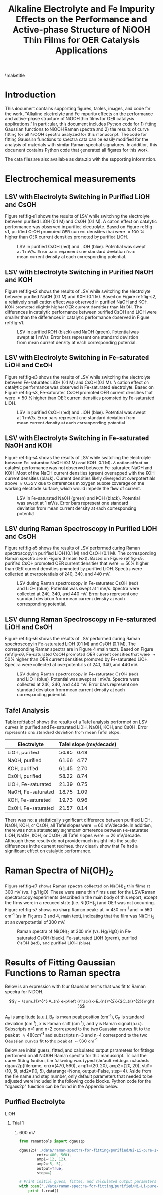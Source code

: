 #+TITLE:  Alkaline Electrolyte and Fe Impurity Effects on the Performance and Active-phase Structure of NiOOH Thin Films for OER Catalysis Applications
#+LATEX_CLASS: achemso
#+LATEX_CLASS_OPTIONS: [journal=jpccck,manuscript=suppinfo,email=true]
#+latex_header: \setkeys{acs}{biblabel=brackets,super=true,articletitle=false}
#+latex_header: \SectionNumbersOn
#+latex_header: \usepackage[utf8]{inputenc}
#+latex_header: \usepackage{fixltx2e}
#+latex_header: \usepackage{url}
#+latex_header: \usepackage[version=3]{mhchem}
#+latex_header: \usepackage{graphicx}
#+latex_header: \usepackage{float}
#+latex_header: \usepackage{color}
#+latex_header: \usepackage{amsmath}
#+latex_header: \usepackage{textcomp}
#+latex_header: \usepackage{wasysym}
#+latex_header: \usepackage{latexsym}
#+latex_header: \usepackage{amssymb}

#+latex_header: \usepackage[linktocpage, pdfstartview=FitH, colorlinks, linkcolor=black, anchorcolor=black, citecolor=black, filecolor=black, menucolor=black, urlcolor=black]{hyperref}
#+latex_header: \usepackage{attachfile}
#+latex_header: \usepackage{longtable}
#+LATEX_HEADER: \usepackage{minted}
#+LATEX_HEADER: \usemintedstyle{emacs}
#+LATEX_HEADER: \newminted{python}{fontsize=\footnotesize}


#+EXPORT_EXCLUDE_TAGS: noexport
#+OPTIONS: author:nil date:nil ^:{} toc:nil

#+latex_header: \author{John D. Michael}
#+latex_header: \author{Ethan L. Demeter}
#+latex_header: \author{Steven M. Illes}
#+latex_header: \author{Qingqi Fan}
#+latex_header: \author{Jacob R. Boes}
#+latex_header: \author{John R. Kitchin}
#+latex_header: \email{jkitchin@andrew.cmu.edu}
#+latex_header: \affiliation{Department of Chemical Engineering, Carnegie Mellon University, 5000 Forbes Ave, Pittsburgh, PA 15213}

\newpage
\maketitle
\raggedbottom
\tableofcontents

* Introduction
This document contains supporting figures, tables, images, and code for the work, "Alkaline electrolyte and Fe impurity effects on the performance and active-phase structure of NiOOH thin films for OER catalysis applications." In particular, this document includes Python code for 1) fitting Gaussian functions to NiOOH Raman spectra and 2) the results of curve fitting for all NiOOH spectra analyzed for this manuscript. The code for fitting Gaussian functions to spectra data can be easily modified for the analysis of materials with similar Raman spectral signatures. In addition, this document contains Python code that generated all figures for this work.

The data files are also available as data.zip with the supporting information.

* Electrochemical measurements
** LSV with Electrolyte Switching in Purified LiOH and CsOH
Figure ref:fig-s1 shows the results of LSV while switching the electrolyte between purified LiOH (0.1 M) and CsOH (0.1 M). A cation effect on catalytic performance was observed in purified electrolyte. Based on Figure ref:fig-s1, purified CsOH promoted OER current densities that were \approx100 % higher than OER current densities promoted by purified LiOH.

#+attr_latex: :width 3in :placement [h]
#+caption: LSV in purified CsOH (red) and LiOH (blue). Potential was swept at 1 mV/s. Error bars represent one standard deviation from mean current density at each corresponding potential.
#+label: fig-s1
[[./images/figures-supp-info/IvsV-Li-Cs-pure-10-08.png]]

** LSV with Electrolyte Switching in Purified NaOH and KOH
Figure ref:fig-s2 shows the results of LSV while switching the electrolyte between purified NaOH (0.1 M) and KOH (0.1 M). Based on Figure ref:fig-s2, a relatively small cation effect was observed in purified NaOH and KOH. KOH promoted slightly higher OER current densities than NaOH. The differences in catalytic performance between purified CsOH and LiOH were smaller than the differences in catalytic performance observed in Figure ref:fig-s1.

#+attr_latex: :width 3in :placement [h]
#+caption: LSV in purified KOH (black) and NaOH (green). Potential was swept at 1 mV/s. Error bars represent one standard deviation from mean current density at each corresponding potential.
#+label: fig-s2
[[./images/figures-supp-info/IvsV-Na-K-pure-01-16-15.png]]

** LSV with Electrolyte Switching in Fe-saturated LiOH and CsOH
Figure ref:fig-s3 shows the results of LSV while switching the electrolyte between Fe-saturated LiOH (0.1 M) and CsOH (0.1 M). A cation effect on catalytic performance was observed in Fe-saturated electrolyte. Based on Figure ref:fig-s3, Fe-saturated CsOH promoted OER current densities that were \approx50 % higher than OER current densities promoted by Fe-saturated LiOH.
#+attr_latex: :width 3in :placement [h]
#+caption: LSV in purified CsOH (red) and LiOH (blue). Potential was swept at 1 mV/s. Error bars represent one standard deviation from mean current density at each corresponding potential.
#+label: fig-s3
[[./images/figures-supp-info/IvsV-Li-Cs-iron-11-21.png]]

** LSV with Electrolyte Switching in Fe-saturated NaOH and KOH
Figure ref:fig-s4 shows the results of LSV while switching the electrolyte between Fe-saturated NaOH (0.1 M) and KOH (0.1 M). A cation effect on catalyst performance was not observed between Fe-saturated NaOH and KOH. Most of the NaOH current densities (green) overlapped with the KOH current densities (black). Current densities likely diverged at overpotentials above \approx0.35 V due to differences in oxygen bubble coverage on the working electrode surface, which would impede the flow of current.

#+attr_latex: :width 3in :placement [h]
#+caption: LSV in Fe-saturated NaOH (green) and KOH (black). Potential was swept at 1 mV/s. Error bars represent one standard deviation from mean current density at each corresponding potential.
#+label: fig-s4
[[./images/figures-supp-info/IvsV-Na-K-iron-01-19.png]]

** LSV during Raman Spectroscopy in Purified LiOH and CsOH
Figure ref:fig-s5 shows the results of LSV performed during Raman spectroscopy in purified LiOH (0.1 M) and CsOH (0.1 M). The corresponding Raman spectra are in Figure 3 (main text). Based on Figure ref:fig-s5, purified CsOH promoted OER current densities that were \approx50% higher than OER current densities promoted by purified LiOH. Spectra were collected at overpotentials of 240, 340, and 440 mV.

#+attr_latex: :width 3in :placement [h]
#+caption: LSV during Raman spectroscopy in Fe-saturated CsOH (red) and LiOH (blue). Potential was swept at 1 mV/s. Spectra were collected at 240, 340, and 440 mV. Error bars represent one standard deviation from mean current density at each corresponding potential.
#+label: fig-s5
[[./images/figures-supp-info/IvsV-Raman-Li-Cs-pure-10-31.png]]

** LSV during Raman Spectroscopy in Fe-saturated LiOH and CsOH
Figure ref:fig-s6 shows the results of LSV performed during Raman spectroscopy in Fe-saturated LiOH (0.1 M) and CsOH (0.1 M). The corresponding Raman spectra are in Figure 4 (main text). Based on Figure ref:fig-s6, Fe-saturated CsOH promoted OER current densities that were \approx50% higher than OER current densities promoted by Fe-saturated LiOH. Spectra were collected at overpotentials of 240, 340, and 440 mV.

#+attr_latex: :width 3in :placement [H]
#+caption: LSV during Raman spectroscopy in Fe-saturated CsOH (red) and LiOH (blue). Potential was swept at 1 mV/s. Spectra were collected at 240, 340, and 440 mV. Error bars represent one standard deviation from mean current density at each corresponding potential.
#+label: fig-s6
[[./images/figures-supp-info/IvsV-Raman-Li-Cs-iron-11-19.png]]

** Tafel Analysis
Table ref:tab:s1 shows the results of a Tafel analysis performed on LSV curves in purified and Fe-saturated LiOH, NaOH, KOH, and CsOH. Error represents one standard deviation from mean Tafel slope.

#+attr_latex: :align | c | c | :placement [H]
#+caption: Average Tafel slope (mV/decade) in purified and Fe-saturated LiOH, NaOH, KOH, and CsOH. Error represents one standard deviation from mean Tafel slope.
#+TBLNAME: tab:s1
|--------------------+-----------------------------|
| *Electrolyte*      | *Tafel slope (mv/decade)*   |
|--------------------+-----------------------------|
| LiOH, purified     | 56.95 \textpm \enspace 6.49 |
|--------------------+-----------------------------|
| NaOH, purified     | 61.66 \textpm \enspace 4.77 |
|--------------------+-----------------------------|
| KOH, purified      | 61.45 \textpm \enspace 2.70 |
|--------------------+-----------------------------|
| CsOH, purified     | 58.22 \textpm \enspace 8.74 |
|--------------------+-----------------------------|
| LiOH, Fe-saturated | 21.39 \textpm \enspace 0.75 |
|--------------------+-----------------------------|
| NaOH, Fe-saturated | 18.75 \textpm \enspace 1.09 |
|--------------------+-----------------------------|
| KOH, Fe-saturated  | 19.73 \textpm \enspace 0.96 |
|--------------------+-----------------------------|
| CsOH, Fe-saturated | 21.57 \textpm \enspace 0.14 |
|--------------------+-----------------------------|

There was not a statistically significant difference between purified LiOH, NaOH, KOH, or CsOH; all Tafel slopes were \approx60 mV/decade. In addition, there was not a statistically significant difference between Fe-saturated LiOH, NaOH, KOH, or CsOH; all Tafel slopes were \approx20 mV/decade. Although these results do not provide much insight into the subtle differences in the current regimes, they clearly show that Fe had a significant effect on catalytic performance.

* Raman Spectra of Ni(OH)_{2}
Figure ref:fig-s7 shows Raman spectra collected on Ni(OH)_{2} thin films at 300 mV (vs. Hg/HgO). These were same thin films used for the LSV/Raman spectroscopy experiments described in the main body of this report, except the films were in a reduced state (i.e. Ni(OH)_{2}) and OER was not occurring. Figure ref:fig-s7 shows no sharp Raman peaks at \approx480 cm^{-1} and \approx560 cm^{-1} (as in Figures 3 and 4, main text), indicating that the film was Ni(OH)_{2} at an overpotential of 300 mV.

#+attr_latex: :width 3in :placement [h]
#+caption: Raman spectra of Ni(OH)_{2} at 300 mV (vs. Hg/HgO) in Fe-saturated CsOH (black), Fe-saturated LiOH (green), purified CsOH (red), and purified LiOH (blue).
#+label: fig-s7
[[./images/figures-supp-info/raman-nioh2-pure-iron.png]]

* Results of Fitting Gaussian Functions to Raman spectra
   :PROPERTIES:
   :ID:       9EB156B8-6B4B-4E5C-855A-E257906FD83A
   :CUSTOM_ID: sec-fitting
   :END:
Below is an expression with four Gaussian terms that was fit to Raman spectra for NiOOH.

$$y = \sum_{1}^{4} A_{n} exp\left (\frac{(x-B_{n})^{2}}{2C_{n}^{2}}\right )$$

A_{n} is amplitude (a.u.), B_{n} is mean peak position (cm^{-1}), C_{n} is standard deviation (cm^{-1}), x is Raman shift (cm^{-1}), and y is Raman signal (a.u.). Subscripts n=1 and n=2 correspond to the two Gaussian curves fit to the peak at \approx480cm^{-1} and subscripts n=3 and n=4 correspond to the two Gaussian curves fit to the peak at \approx560 cm^{-1}.

Below are initial guess, fitted, and calculated output parameters for fittings performed on all NiOOH Raman spectra for this manuscript. To call the curve fitting funtion, the following was typed (default settings included): dgaus2p(filename, cntr=(470, 560), amp1=(20, 20), amp2=(20, 20), std1=(10, 5), std2=(10, 5), datarange=None, output=False, step=4). Aside from the file name and step number, only default parameters that needed to be adjusted were included in the following code blocks. Python code for the "dgaus2p" function can be found in the Appendix below.

** Purified Electrolyte
**** LiOH
***** Trial 1
****** 600 mV
#+BEGIN_SRC python
from ramantools import dgaus2p

dgaus2p('./data/raman-spectra-for-fitting/purified/Ni-Li-pure-1-600mV.txt',
        cntr=(480, 560),
        amp1=(12, 12),
        amp2=(5, 5),
        output=True,
        step=4)

# Print initial guess, fitted, and calculated output parameters
with open('./data/raman-spectra-for-fitting/purified/Ni-Li-pure-1-600mV.fit', 'r') as f:
    print f.read()
#+END_SRC

#+RESULTS:
#+begin_example
Initial guess parameters:
=========================
                      Peak 1, Peak 2
Peak center =         480.0, 560.00
Amplitude fit 1 =     12.0, 12.00
Amplitude fit 2 =     5.0, 5.00
Standard dev. fit 1 = 10.0, 5.0
Standard dev. fit 2 = 10.0, 5.0

Baseline parameters:
=========================
Slope =               -0.01
Intercept =           11.15

Fitted parameters:
=========================
                      Peak 1, Peak 2
Peak center =         479.80, 561.93
Amplitude fit 1 =     3.24, 19.47
Amplitude fit 2 =     5.94, 5.24
Standard dev. fit 1 = 31.33, 9.02
Standard dev. fit 2 = 29.63, 7.35

Calculation output:
========================
Mean peak 1 =         479.8 $\pm$ 0.23
Mean peak 2 =         561.9 $\pm$ 0.67
Height peak 1 =       28.9 $\pm$ 0.35
Height peak 2 =       16.5 $\pm$ 0.38
Area peak 1 =         982.4
Area peak 2 =         759.8
#+end_example

****** 700 mV
#+BEGIN_SRC python
from ramantools import dgaus2p

dgaus2p('./data/raman-spectra-for-fitting/purified/Ni-Li-pure-1-700mV.txt',
        cntr=(480, 560),
        amp1=(12, 12),
        amp2=(5, 5),
        output=True,
        step=4)

# Print initial guess, fitted, and calculated output parameters
with open('./data/raman-spectra-for-fitting/purified/Ni-Li-pure-1-700mV.fit', 'r') as f:
    print f.read()
#+END_SRC

#+RESULTS:
#+begin_example
Initial guess parameters:
=========================
                      Peak 1, Peak 2
Peak center =         480.0, 560.00
Amplitude fit 1 =     12.0, 12.00
Amplitude fit 2 =     5.0, 5.00
Standard dev. fit 1 = 10.0, 5.0
Standard dev. fit 2 = 10.0, 5.0

Baseline parameters:
=========================
Slope =               -0.01
Intercept =           10.27

Fitted parameters:
=========================
                      Peak 1, Peak 2
Peak center =         480.87, 561.94
Amplitude fit 1 =     5.30, 17.46
Amplitude fit 2 =     6.28, 6.96
Standard dev. fit 1 = 23.36, 7.78
Standard dev. fit 2 = 31.53, 6.82

Calculation output:
========================
Mean peak 1 =         480.9 $\pm$ 0.23
Mean peak 2 =         561.9 $\pm$ 0.53
Height peak 1 =       28.6 $\pm$ 0.38
Height peak 2 =       18.3 $\pm$ 0.37
Area peak 1 =         920.1
Area peak 2 =         869.3
#+end_example

****** 800 mV
#+BEGIN_SRC python
from ramantools import dgaus2p

dgaus2p('./data/raman-spectra-for-fitting/purified/Ni-Li-pure-1-800mV.txt',
        cntr=(480, 560),
        amp1=(18, 18),
        amp2=(8, 8),
        output=True,
        step=4)

# Print initial guess, fitted, and calculated output parameters
with open('./data/raman-spectra-for-fitting/purified/Ni-Li-pure-1-800mV.fit', 'r') as f:
    print f.read()
#+END_SRC

#+RESULTS:
#+begin_example
Initial guess parameters:
=========================
                      Peak 1, Peak 2
Peak center =         480.0, 560.00
Amplitude fit 1 =     18.0, 18.00
Amplitude fit 2 =     8.0, 8.00
Standard dev. fit 1 = 10.0, 5.0
Standard dev. fit 2 = 10.0, 5.0

Baseline parameters:
=========================
Slope =               -0.01
Intercept =           12.52

Fitted parameters:
=========================
                      Peak 1, Peak 2
Peak center =         480.96, 559.90
Amplitude fit 1 =     11.35, 15.80
Amplitude fit 2 =     8.16, 8.55
Standard dev. fit 1 = 17.09, 7.00
Standard dev. fit 2 = 30.13, 6.84

Calculation output:
========================
Mean peak 1 =         481.0 $\pm$ 0.21
Mean peak 2 =         559.9 $\pm$ 0.43
Height peak 1 =       34.6 $\pm$ 0.42
Height peak 2 =       23.3 $\pm$ 0.37
Area peak 1 =         1079.8
Area peak 2 =         1078.5
#+end_example

***** Trial 2
****** 600 mV
#+BEGIN_SRC python
from ramantools import dgaus2p

dgaus2p('./data/raman-spectra-for-fitting/purified/Ni-Li-pure-2-600mV.txt',
        cntr=(480, 560),
        amp1=(15, 15),
        amp2=(8, 8),
        output=True,
        step=4)

# Print file containing input, fitted, and output parameters
with open('./data/raman-spectra-for-fitting/purified/Ni-Li-pure-2-600mV.fit', 'r') as f:
    print f.read()
#+END_SRC

#+RESULTS:
#+begin_example
Initial guess parameters:
=========================
                      Peak 1, Peak 2
Peak center =         480.0, 560.00
Amplitude fit 1 =     15.0, 15.00
Amplitude fit 2 =     8.0, 8.00
Standard dev. fit 1 = 10.0, 5.0
Standard dev. fit 2 = 10.0, 5.0

Baseline parameters:
=========================
Slope =               -0.01
Intercept =           11.61

Fitted parameters:
=========================
                      Peak 1, Peak 2
Peak center =         480.69, 562.66
Amplitude fit 1 =     3.47, 17.77
Amplitude fit 2 =     6.25, 5.66
Standard dev. fit 1 = 30.74, 8.91
Standard dev. fit 2 = 28.11, 7.15

Calculation output:
========================
Mean peak 1 =         480.7 $\pm$ 0.26
Mean peak 2 =         562.7 $\pm$ 0.61
Height peak 1 =       28.3 $\pm$ 0.35
Height peak 2 =       18.1 $\pm$ 0.39
Area peak 1 =         939.7
Area peak 2 =         766.3
#+end_example

****** 700 mV
#+BEGIN_SRC python
from ramantools import dgaus2p

dgaus2p('./data/raman-spectra-for-fitting/purified/Ni-Li-pure-2-700mV.txt',
        cntr=(480, 560),
        amp1=(12, 12),
        amp2=(10, 10),
        output=True,
        step=4)

# Print initial guess, fitted, and calculated output parameters
with open('./data/raman-spectra-for-fitting/purified/Ni-Li-pure-2-700mV.fit', 'r') as f:
    print f.read()
#+END_SRC

#+RESULTS:
#+begin_example
Initial guess parameters:
=========================
                      Peak 1, Peak 2
Peak center =         480.0, 560.00
Amplitude fit 1 =     12.0, 12.00
Amplitude fit 2 =     10.0, 10.00
Standard dev. fit 1 = 10.0, 5.0
Standard dev. fit 2 = 10.0, 5.0

Baseline parameters:
=========================
Slope =               -0.01
Intercept =           12.84

Fitted parameters:
=========================
                      Peak 1, Peak 2
Peak center =         480.61, 562.13
Amplitude fit 1 =     9.47, 16.34
Amplitude fit 2 =     8.06, 7.08
Standard dev. fit 1 = 18.32, 7.09
Standard dev. fit 2 = 29.43, 6.88

Calculation output:
========================
Mean peak 1 =         480.6 $\pm$ 0.21
Mean peak 2 =         562.1 $\pm$ 0.49
Height peak 1 =       33.0 $\pm$ 0.40
Height peak 2 =       21.4 $\pm$ 0.36
Area peak 1 =         1025.5
Area peak 2 =         1012.7
#+end_example

****** 800 mV
#+BEGIN_SRC python
from ramantools import dgaus2p

dgaus2p('./data/raman-spectra-for-fitting/purified/Ni-Li-pure-2-800mV.txt',
        cntr=(480, 560),
        amp1=(15, 15),
        amp2=(10, 10),
        output=True,
        step=4)

# Print initial guess, fitted, and calculated output parameters
with open('./data/raman-spectra-for-fitting/purified/Ni-Li-pure-2-800mV.fit', 'r') as f:
    print f.read()
#+END_SRC

#+RESULTS:
#+begin_example
Initial guess parameters:
=========================
                      Peak 1, Peak 2
Peak center =         480.0, 560.00
Amplitude fit 1 =     15.0, 15.00
Amplitude fit 2 =     10.0, 10.00
Standard dev. fit 1 = 10.0, 5.0
Standard dev. fit 2 = 10.0, 5.0

Baseline parameters:
=========================
Slope =               -0.01
Intercept =           12.83

Fitted parameters:
=========================
                      Peak 1, Peak 2
Peak center =         481.12, 562.23
Amplitude fit 1 =     5.23, 22.32
Amplitude fit 2 =     8.94, 8.21
Standard dev. fit 1 = 28.56, 8.52
Standard dev. fit 2 = 30.69, 5.68

Calculation output:
========================
Mean peak 1 =         481.1 $\pm$ 0.21
Mean peak 2 =         562.2 $\pm$ 0.43
Height peak 1 =       35.1 $\pm$ 0.39
Height peak 2 =       23.8 $\pm$ 0.46
Area peak 1 =         1203.4
Area peak 2 =         1137.4
#+end_example

***** Trial 3
****** 600 mV
#+BEGIN_SRC python
from ramantools import dgaus2p

dgaus2p('./data/raman-spectra-for-fitting/purified/Ni-Li-pure-3-600mV.txt',
        cntr=(480, 560),
        amp1=(20, 20),
        amp2=(10, 10),
        output=True,
        step=4)

# Print file containing input, fitted, and output parameters
with open('./data/raman-spectra-for-fitting/purified/Ni-Li-pure-3-600mV.fit', 'r') as f:
    print f.read()
#+END_SRC

#+RESULTS:
#+begin_example
Initial guess parameters:
=========================
                      Peak 1, Peak 2
Peak center =         480.0, 560.00
Amplitude fit 1 =     20.0, 20.00
Amplitude fit 2 =     10.0, 10.00
Standard dev. fit 1 = 10.0, 5.0
Standard dev. fit 2 = 10.0, 5.0

Baseline parameters:
=========================
Slope =               -0.02
Intercept =           20.39

Fitted parameters:
=========================
                      Peak 1, Peak 2
Peak center =         480.76, 561.57
Amplitude fit 1 =     6.48, 29.63
Amplitude fit 2 =     11.85, 9.42
Standard dev. fit 1 = 27.52, 9.17
Standard dev. fit 2 = 28.01, 6.83

Calculation output:
========================
Mean peak 1 =         480.8 $\pm$ 0.18
Mean peak 2 =         561.6 $\pm$ 0.40
Height peak 1 =       49.0 $\pm$ 0.41
Height peak 2 =       32.9 $\pm$ 0.45
Area peak 1 =         1594.5
Area peak 2 =         1404.9
#+end_example

****** 700 mV
#+BEGIN_SRC python
from ramantools import dgaus2p

dgaus2p('./data/raman-spectra-for-fitting/purified/Ni-Li-pure-3-700mV.txt',
        cntr=(480, 560),
        amp1=(25, 25),
        amp2=(15, 15),
        output=True,
        step=4)

# Print initial guess, fitted, and calculated output parameters
with open('./data/raman-spectra-for-fitting/purified/Ni-Li-pure-3-700mV.fit', 'r') as f:
    print f.read()
#+END_SRC

#+RESULTS:
#+begin_example
Initial guess parameters:
=========================
                      Peak 1, Peak 2
Peak center =         480.0, 560.00
Amplitude fit 1 =     25.0, 25.00
Amplitude fit 2 =     15.0, 15.00
Standard dev. fit 1 = 10.0, 5.0
Standard dev. fit 2 = 10.0, 5.0

Baseline parameters:
=========================
Slope =               -0.01
Intercept =           20.07

Fitted parameters:
=========================
                      Peak 1, Peak 2
Peak center =         481.28, 561.82
Amplitude fit 1 =     7.69, 32.53
Amplitude fit 2 =     11.77, 12.42
Standard dev. fit 1 = 27.54, 9.09
Standard dev. fit 2 = 31.39, 7.37

Calculation output:
========================
Mean peak 1 =         481.3 $\pm$ 0.17
Mean peak 2 =         561.8 $\pm$ 0.37
Height peak 1 =       53.2 $\pm$ 0.44
Height peak 2 =       36.0 $\pm$ 0.46
Area peak 1 =         1798.8
Area peak 2 =         1632.5
#+end_example

****** 800 mV
#+BEGIN_SRC python
from ramantools import dgaus2p

dgaus2p('./data/raman-spectra-for-fitting/purified/Ni-Li-pure-3-800mV.txt',
        cntr=(480, 560),
        amp1=(20, 20),
        amp2=(15, 15),
        output=True,
        step=4)

# Print initial guess, fitted, and calculated output parameters
with open('./data/raman-spectra-for-fitting/purified/Ni-Li-pure-3-800mV.fit', 'r') as f:
    print f.read()
#+END_SRC

#+RESULTS:
#+begin_example
Initial guess parameters:
=========================
                      Peak 1, Peak 2
Peak center =         480.0, 560.00
Amplitude fit 1 =     20.0, 20.00
Amplitude fit 2 =     15.0, 15.00
Standard dev. fit 1 = 10.0, 5.0
Standard dev. fit 2 = 10.0, 5.0

Baseline parameters:
=========================
Slope =               -0.01
Intercept =           18.86

Fitted parameters:
=========================
                      Peak 1, Peak 2
Peak center =         481.70, 561.30
Amplitude fit 1 =     6.45, 36.69
Amplitude fit 2 =     12.66, 14.57
Standard dev. fit 1 = 33.81, 9.49
Standard dev. fit 2 = 30.84, 6.88

Calculation output:
========================
Mean peak 1 =         481.7 $\pm$ 0.16
Mean peak 2 =         561.3 $\pm$ 0.31
Height peak 1 =       55.5 $\pm$ 0.43
Height peak 2 =       38.5 $\pm$ 0.48
Area peak 1 =         2006.8
Area peak 2 =         1738.6
#+end_example

**** CsOH
***** Trial 1
****** 600 mV
#+BEGIN_SRC python
from ramantools import dgaus2p

dgaus2p('./data/raman-spectra-for-fitting/purified/Ni-Cs-pure-1-600mV.txt',
        cntr=(480, 560),
        amp1=(20, 20),
        amp2=(15, 15),
        output=True,
        step=4)

# Print initial guess, fitted, and calculated output parameters
with open('./data/raman-spectra-for-fitting/purified/Ni-Cs-pure-1-600mV.fit', 'r') as f:
    print f.read()
#+END_SRC

#+RESULTS:
#+begin_example
Initial guess parameters:
=========================
                      Peak 1, Peak 2
Peak center =         480.0, 560.00
Amplitude fit 1 =     20.0, 20.00
Amplitude fit 2 =     15.0, 15.00
Standard dev. fit 1 = 10.0, 5.0
Standard dev. fit 2 = 10.0, 5.0

Baseline parameters:
=========================
Slope =               -0.02
Intercept =           21.12

Fitted parameters:
=========================
                      Peak 1, Peak 2
Peak center =         479.26, 557.07
Amplitude fit 1 =     16.45, 27.02
Amplitude fit 2 =     11.32, 14.54
Standard dev. fit 1 = 18.12, 7.04
Standard dev. fit 2 = 28.89, 6.63

Calculation output:
========================
Mean peak 1 =         479.3 $\pm$ 0.15
Mean peak 2 =         557.1 $\pm$ 0.30
Height peak 1 =       57.4 $\pm$ 0.48
Height peak 2 =       38.6 $\pm$ 0.44
Area peak 1 =         1731.1
Area peak 2 =         1500.6
#+end_example

****** 700 mV
#+BEGIN_SRC python
from ramantools import dgaus2p

dgaus2p('./data/raman-spectra-for-fitting/purified/Ni-Cs-pure-1-700mV.txt',
        cntr=(480, 560),
        amp1=(25, 25),
        amp2=(15, 15),
        output=True,
        step=4)

# Print initial guess, fitted, and calculated output parameters
with open('./data/raman-spectra-for-fitting/purified/Ni-Cs-pure-1-700mV.fit', 'r') as f:
    print f.read()
#+END_SRC

#+RESULTS:
#+begin_example
Initial guess parameters:
=========================
                      Peak 1, Peak 2
Peak center =         480.0, 560.00
Amplitude fit 1 =     25.0, 25.00
Amplitude fit 2 =     15.0, 15.00
Standard dev. fit 1 = 10.0, 5.0
Standard dev. fit 2 = 10.0, 5.0

Baseline parameters:
=========================
Slope =               -0.02
Intercept =           21.56

Fitted parameters:
=========================
                      Peak 1, Peak 2
Peak center =         479.99, 557.14
Amplitude fit 1 =     16.38, 28.07
Amplitude fit 2 =     10.40, 18.14
Standard dev. fit 1 = 18.11, 7.04
Standard dev. fit 2 = 34.48, 6.90

Calculation output:
========================
Mean peak 1 =         480.0 $\pm$ 0.15
Mean peak 2 =         557.1 $\pm$ 0.26
Height peak 1 =       58.1 $\pm$ 0.48
Height peak 2 =       40.9 $\pm$ 0.43
Area peak 1 =         1751.9
Area peak 2 =         1711.4
#+end_example

****** 800 mV
#+BEGIN_SRC python
from ramantools import dgaus2p

dgaus2p('./data/raman-spectra-for-fitting/purified/Ni-Cs-pure-1-800mV.txt',
        cntr=(480, 560),
        amp1=(25, 25),
        amp2=(20, 20),
        output=True,
        step=4)

# Print initial guess, fitted, and calculated output parameters
with open('./data/raman-spectra-for-fitting/purified/Ni-Cs-pure-1-800mV.fit', 'r') as f:
    print f.read()
#+END_SRC

#+RESULTS:
#+begin_example
Initial guess parameters:
=========================
                      Peak 1, Peak 2
Peak center =         480.0, 560.00
Amplitude fit 1 =     25.0, 25.00
Amplitude fit 2 =     20.0, 20.00
Standard dev. fit 1 = 10.0, 5.0
Standard dev. fit 2 = 10.0, 5.0

Baseline parameters:
=========================
Slope =               -0.02
Intercept =           24.25

Fitted parameters:
=========================
                      Peak 1, Peak 2
Peak center =         479.75, 555.99
Amplitude fit 1 =     23.84, 27.04
Amplitude fit 2 =     12.69, 19.81
Standard dev. fit 1 = 15.58, 5.65
Standard dev. fit 2 = 33.62, 6.40

Calculation output:
========================
Mean peak 1 =         479.8 $\pm$ 0.13
Mean peak 2 =         556.0 $\pm$ 0.23
Height peak 1 =       66.6 $\pm$ 0.56
Height peak 2 =       46.9 $\pm$ 0.47
Area peak 1 =         1858.8
Area peak 2 =         1959.6
#+end_example

***** Trial 2
****** 600 mV
#+BEGIN_SRC python
from ramantools import dgaus2p

dgaus2p('./data/raman-spectra-for-fitting/purified/Ni-Cs-pure-2-600mV.txt',
        cntr=(480, 560),
        amp1=(20, 20),
        amp2=(12, 12),
        output=True,
        step=4)

# Print initial guess, fitted, and calculated output parameters
with open('./data/raman-spectra-for-fitting/purified/Ni-Cs-pure-2-600mV.fit', 'r') as f:
    print f.read()
#+END_SRC

#+RESULTS:
#+begin_example
Initial guess parameters:
=========================
                      Peak 1, Peak 2
Peak center =         480.0, 560.00
Amplitude fit 1 =     20.0, 20.00
Amplitude fit 2 =     12.0, 12.00
Standard dev. fit 1 = 10.0, 5.0
Standard dev. fit 2 = 10.0, 5.0

Baseline parameters:
=========================
Slope =               -0.01
Intercept =           13.45

Fitted parameters:
=========================
                      Peak 1, Peak 2
Peak center =         479.03, 556.93
Amplitude fit 1 =     18.44, 20.50
Amplitude fit 2 =     10.46, 12.56
Standard dev. fit 1 = 15.94, 5.84
Standard dev. fit 2 = 28.43, 6.01

Calculation output:
========================
Mean peak 1 =         479.0 $\pm$ 0.14
Mean peak 2 =         556.9 $\pm$ 0.29
Height peak 1 =       46.9 $\pm$ 0.46
Height peak 2 =       30.0 $\pm$ 0.41
Area peak 1 =         1466.6
Area peak 2 =         1321.5
#+end_example

****** 700 mV
#+BEGIN_SRC python
from ramantools import dgaus2p

dgaus2p('./data/raman-spectra-for-fitting/purified/Ni-Cs-pure-2-700mV.txt',
        cntr=(480, 560),
        amp1=(20, 20),
        amp2=(13, 13),
        output=True,
        step=4)

# Print initial guess, fitted, and calculated output parameters
with open('./data/raman-spectra-for-fitting/purified/Ni-Cs-pure-2-700mV.fit', 'r') as f:
    print f.read()
#+END_SRC

#+RESULTS:
#+begin_example
Initial guess parameters:
=========================
                      Peak 1, Peak 2
Peak center =         480.0, 560.00
Amplitude fit 1 =     20.0, 20.00
Amplitude fit 2 =     13.0, 13.00
Standard dev. fit 1 = 10.0, 5.0
Standard dev. fit 2 = 10.0, 5.0

Baseline parameters:
=========================
Slope =               -0.01
Intercept =           14.47

Fitted parameters:
=========================
                      Peak 1, Peak 2
Peak center =         479.42, 556.63
Amplitude fit 1 =     19.40, 20.75
Amplitude fit 2 =     10.76, 15.32
Standard dev. fit 1 = 14.97, 5.54
Standard dev. fit 2 = 29.82, 5.99

Calculation output:
========================
Mean peak 1 =         479.4 $\pm$ 0.14
Mean peak 2 =         556.6 $\pm$ 0.25
Height peak 1 =       49.0 $\pm$ 0.49
Height peak 2 =       34.0 $\pm$ 0.43
Area peak 1 =         1436.8
Area peak 2 =         1461.9
#+end_example

****** 800 mV
#+BEGIN_SRC python
from ramantools import dgaus2p

dgaus2p('./data/raman-spectra-for-fitting/purified/Ni-Cs-pure-2-800mV.txt',
        cntr=(480, 560),
        amp1=(22, 22),
        amp2=(13, 13),
        output=True,
        step=4)

# Print initial guess, fitted, and calculated output parameters
with open('./data/raman-spectra-for-fitting/purified/Ni-Cs-pure-2-800mV.fit', 'r') as f:
    print f.read()
#+END_SRC

#+RESULTS:
#+begin_example
Initial guess parameters:
=========================
                      Peak 1, Peak 2
Peak center =         480.0, 560.00
Amplitude fit 1 =     22.0, 22.00
Amplitude fit 2 =     13.0, 13.00
Standard dev. fit 1 = 10.0, 5.0
Standard dev. fit 2 = 10.0, 5.0

Baseline parameters:
=========================
Slope =               -0.01
Intercept =           15.21

Fitted parameters:
=========================
                      Peak 1, Peak 2
Peak center =         479.94, 557.19
Amplitude fit 1 =     11.88, 29.43
Amplitude fit 2 =     11.44, 15.79
Standard dev. fit 1 = 18.42, 7.95
Standard dev. fit 2 = 31.88, 6.28

Calculation output:
========================
Mean peak 1 =         479.9 $\pm$ 0.14
Mean peak 2 =         557.2 $\pm$ 0.27
Height peak 1 =       50.5 $\pm$ 0.44
Height peak 2 =       35.4 $\pm$ 0.43
Area peak 1 =         1604.8
Area peak 2 =         1643.5
#+end_example

***** Trial 3
****** 600 mV
#+BEGIN_SRC python
from ramantools import dgaus2p

dgaus2p('./data/raman-spectra-for-fitting/purified/Ni-Cs-pure-3-600mV.txt',
        cntr=(480, 560),
        amp1=(15, 15),
        amp2=(8, 8),
        output=True,
        step=4)

# Print initial guess, fitted, and calculated output parameters
with open('./data/raman-spectra-for-fitting/purified/Ni-Cs-pure-3-600mV.fit', 'r') as f:
    print f.read()
#+END_SRC

#+RESULTS:
#+begin_example
Initial guess parameters:
=========================
                      Peak 1, Peak 2
Peak center =         480.0, 560.00
Amplitude fit 1 =     15.0, 15.00
Amplitude fit 2 =     8.0, 8.00
Standard dev. fit 1 = 10.0, 5.0
Standard dev. fit 2 = 10.0, 5.0

Baseline parameters:
=========================
Slope =               -0.01
Intercept =           9.67

Fitted parameters:
=========================
                      Peak 1, Peak 2
Peak center =         478.33, 557.10
Amplitude fit 1 =     11.07, 14.10
Amplitude fit 2 =     5.99, 8.29
Standard dev. fit 1 = 15.73, 5.91
Standard dev. fit 2 = 31.73, 6.48

Calculation output:
========================
Mean peak 1 =         478.3 $\pm$ 0.21
Mean peak 2 =         557.1 $\pm$ 0.44
Height peak 1 =       30.9 $\pm$ 0.44
Height peak 2 =       19.4 $\pm$ 0.37
Area peak 1 =         912.3
Area peak 2 =         863.9
#+end_example

****** 700 mV
#+BEGIN_SRC python
from ramantools import dgaus2p

dgaus2p('./data/raman-spectra-for-fitting/purified/Ni-Cs-pure-3-700mV.txt',
        cntr=(480, 560),
        amp1=(20, 20),
        amp2=(12, 12),
        output=True,
        step=4)

# Print initial guess, fitted, and calculated output parameters
with open('./data/raman-spectra-for-fitting/purified/Ni-Cs-pure-3-700mV.fit', 'r') as f:
    print f.read()
#+END_SRC

#+RESULTS:
#+begin_example
Initial guess parameters:
=========================
                      Peak 1, Peak 2
Peak center =         480.0, 560.00
Amplitude fit 1 =     20.0, 20.00
Amplitude fit 2 =     12.0, 12.00
Standard dev. fit 1 = 10.0, 5.0
Standard dev. fit 2 = 10.0, 5.0

Baseline parameters:
=========================
Slope =               -0.01
Intercept =           12.83

Fitted parameters:
=========================
                      Peak 1, Peak 2
Peak center =         478.97, 557.14
Amplitude fit 1 =     16.18, 18.71
Amplitude fit 2 =     9.01, 11.93
Standard dev. fit 1 = 16.10, 5.74
Standard dev. fit 2 = 30.03, 6.17

Calculation output:
========================
Mean peak 1 =         479.0 $\pm$ 0.16
Mean peak 2 =         557.1 $\pm$ 0.30
Height peak 1 =       43.0 $\pm$ 0.45
Height peak 2 =       28.2 $\pm$ 0.39
Area peak 1 =         1304.4
Area peak 2 =         1219.4
#+end_example

****** 800 mV
#+BEGIN_SRC python
from ramantools import dgaus2p

dgaus2p('./data/raman-spectra-for-fitting/purified/Ni-Cs-pure-3-800mV.txt',
        cntr=(480, 560),
        amp1=(20, 20),
        amp2=(13, 13),
        output=True,
        step=4)

# Print initial guess, fitted, and calculated output parameters
with open('./data/raman-spectra-for-fitting/purified/Ni-Cs-pure-3-800mV.fit', 'r') as f:
    print f.read()
#+END_SRC

#+RESULTS:
#+begin_example
Initial guess parameters:
=========================
                      Peak 1, Peak 2
Peak center =         480.0, 560.00
Amplitude fit 1 =     20.0, 20.00
Amplitude fit 2 =     13.0, 13.00
Standard dev. fit 1 = 10.0, 5.0
Standard dev. fit 2 = 10.0, 5.0

Baseline parameters:
=========================
Slope =               -0.01
Intercept =           13.23

Fitted parameters:
=========================
                      Peak 1, Peak 2
Peak center =         479.64, 556.47
Amplitude fit 1 =     15.34, 19.03
Amplitude fit 2 =     9.32, 14.37
Standard dev. fit 1 = 15.69, 6.98
Standard dev. fit 2 = 32.33, 6.31

Calculation output:
========================
Mean peak 1 =         479.6 $\pm$ 0.17
Mean peak 2 =         556.5 $\pm$ 0.28
Height peak 1 =       42.4 $\pm$ 0.46
Height peak 2 =       30.9 $\pm$ 0.42
Area peak 1 =         1323.6
Area peak 2 =         1388.3
#+end_example

** Fe-saturated Electrolyte
**** LiOH
***** Trial 1
****** 600 mV
#+BEGIN_SRC python
from ramantools import dgaus2p

dgaus2p('./data/raman-spectra-for-fitting/iron-saturated/Ni-Li-Fe-1-600mV.txt',
        cntr=(480, 560),
        amp1=(12, 12),
        amp2=(10, 10),
        output=True,
        step=4)

# Print initial guess, fitted, and calculated output parameters
with open('./data/raman-spectra-for-fitting/iron-saturated/Ni-Li-Fe-1-600mV.fit', 'r') as f:
    print f.read()
#+END_SRC

#+RESULTS:
#+begin_example
Initial guess parameters:
=========================
                      Peak 1, Peak 2
Peak center =         480.0, 560.00
Amplitude fit 1 =     12.0, 12.00
Amplitude fit 2 =     10.0, 10.00
Standard dev. fit 1 = 10.0, 5.0
Standard dev. fit 2 = 10.0, 5.0

Baseline parameters:
=========================
Slope =               -0.02
Intercept =           32.29

Fitted parameters:
=========================
                      Peak 1, Peak 2
Peak center =         478.69, 559.44
Amplitude fit 1 =     6.51, 17.82
Amplitude fit 2 =     7.60, 4.58
Standard dev. fit 1 = 28.64, 8.92
Standard dev. fit 2 = 27.93, 8.84

Calculation output:
========================
Mean peak 1 =         478.7 $\pm$ 0.32
Mean peak 2 =         559.4 $\pm$ 0.90
Height peak 1 =       47.7 $\pm$ 0.46
Height peak 2 =       34.0 $\pm$ 0.45
Area peak 1 =         1224.3
Area peak 2 =         895.5
#+end_example

****** 700 mV
#+BEGIN_SRC python
from ramantools import dgaus2p

dgaus2p('./data/raman-spectra-for-fitting/iron-saturated/Ni-Li-Fe-1-700mV.txt',
        cntr=(480, 560),
        amp1=(15, 15),
        amp2=(10, 10),
        output=True,
        step=4)

# Print initial guess, fitted, and calculated output parameters
with open('./data/raman-spectra-for-fitting/iron-saturated/Ni-Li-Fe-1-700mV.fit', 'r') as f:
    print f.read()
#+END_SRC

#+RESULTS:
#+begin_example
Initial guess parameters:
=========================
                      Peak 1, Peak 2
Peak center =         480.0, 560.00
Amplitude fit 1 =     15.0, 15.00
Amplitude fit 2 =     10.0, 10.00
Standard dev. fit 1 = 10.0, 5.0
Standard dev. fit 2 = 10.0, 5.0

Baseline parameters:
=========================
Slope =               -0.02
Intercept =           36.39

Fitted parameters:
=========================
                      Peak 1, Peak 2
Peak center =         479.10, 559.01
Amplitude fit 1 =     7.68, 22.44
Amplitude fit 2 =     8.17, 7.77
Standard dev. fit 1 = 34.07, 9.41
Standard dev. fit 2 = 27.62, 7.06

Calculation output:
========================
Mean peak 1 =         479.1 $\pm$ 0.27
Mean peak 2 =         559.0 $\pm$ 0.59
Height peak 1 =       55.6 $\pm$ 0.45
Height peak 2 =       39.6 $\pm$ 0.51
Area peak 1 =         1675.6
Area peak 2 =         994.7
#+end_example

****** 800 mV
#+BEGIN_SRC python
from ramantools import dgaus2p

dgaus2p('./data/raman-spectra-for-fitting/iron-saturated/Ni-Li-Fe-1-800mV.txt',
        cntr=(480, 560),
        amp1=(17, 17),
        amp2=(10, 10),
        output=True,
        step=4)

# Print initial guess, fitted, and calculated output parameters
with open('./data/raman-spectra-for-fitting/iron-saturated/Ni-Li-Fe-1-800mV.fit', 'r') as f:
    print f.read()
#+END_SRC

#+RESULTS:
#+begin_example
Initial guess parameters:
=========================
                      Peak 1, Peak 2
Peak center =         480.0, 560.00
Amplitude fit 1 =     17.0, 17.00
Amplitude fit 2 =     10.0, 10.00
Standard dev. fit 1 = 10.0, 5.0
Standard dev. fit 2 = 10.0, 5.0

Baseline parameters:
=========================
Slope =               -0.02
Intercept =           39.96

Fitted parameters:
=========================
                      Peak 1, Peak 2
Peak center =         480.09, 560.78
Amplitude fit 1 =     9.63, 24.51
Amplitude fit 2 =     10.20, 7.39
Standard dev. fit 1 = 37.88, 8.80
Standard dev. fit 2 = 29.65, 5.53

Calculation output:
========================
Mean peak 1 =         480.1 $\pm$ 0.25
Mean peak 2 =         560.8 $\pm$ 0.58
Height peak 1 =       62.6 $\pm$ 0.48
Height peak 2 =       44.1 $\pm$ 0.58
Area peak 1 =         2057.5
Area peak 2 =         1216.5
#+end_example

***** Trial 2
****** 600 mV
#+BEGIN_SRC python
from ramantools import dgaus2p

dgaus2p('./data/raman-spectra-for-fitting/iron-saturated/Ni-Li-Fe-2-600mV.txt',
        cntr=(480, 560),
        amp1=(12, 12),
        amp2=(8, 8),
        output=True,
        step=4)

# Print initial guess, fitted, and calculated output parameters
with open('./data/raman-spectra-for-fitting/iron-saturated/Ni-Li-Fe-2-600mV.fit', 'r') as f:
    print f.read()
#+END_SRC

#+RESULTS:
#+begin_example
Initial guess parameters:
=========================
                      Peak 1, Peak 2
Peak center =         480.0, 560.00
Amplitude fit 1 =     12.0, 12.00
Amplitude fit 2 =     8.0, 8.00
Standard dev. fit 1 = 10.0, 5.0
Standard dev. fit 2 = 10.0, 5.0

Baseline parameters:
=========================
Slope =               -0.01
Intercept =           27.44

Fitted parameters:
=========================
                      Peak 1, Peak 2
Peak center =         479.58, 559.89
Amplitude fit 1 =     6.05, 12.83
Amplitude fit 2 =     4.48, 5.08
Standard dev. fit 1 = 32.40, 8.55
Standard dev. fit 2 = 31.06, 9.01

Calculation output:
========================
Mean peak 1 =         479.6 $\pm$ 0.38
Mean peak 2 =         559.9 $\pm$ 0.91
Height peak 1 =       40.0 $\pm$ 0.42
Height peak 2 =       29.6 $\pm$ 0.41
Area peak 1 =         1084.1
Area peak 2 =         654.9
#+end_example

****** 700 mV
#+BEGIN_SRC python
from ramantools import dgaus2p

dgaus2p('./data/raman-spectra-for-fitting/iron-saturated/Ni-Li-Fe-2-700mV.txt',
        cntr=(480, 560),
        amp1=(12, 12),
        amp2=(7, 7),
        output=True,
        step=4)

# Print initial guess, fitted, and calculated output parameters
with open('./data/raman-spectra-for-fitting/iron-saturated/Ni-Li-Fe-2-700mV.fit', 'r') as f:
    print f.read()
#+END_SRC

#+RESULTS:
#+begin_example
Initial guess parameters:
=========================
                      Peak 1, Peak 2
Peak center =         480.0, 560.00
Amplitude fit 1 =     12.0, 12.00
Amplitude fit 2 =     7.0, 7.00
Standard dev. fit 1 = 10.0, 5.0
Standard dev. fit 2 = 10.0, 5.0

Baseline parameters:
=========================
Slope =               -0.01
Intercept =           24.58

Fitted parameters:
=========================
                      Peak 1, Peak 2
Peak center =         480.98, 562.30
Amplitude fit 1 =     5.50, 12.54
Amplitude fit 2 =     4.65, 4.70
Standard dev. fit 1 = 33.94, 9.56
Standard dev. fit 2 = 27.48, 11.24

Calculation output:
========================
Mean peak 1 =         481.0 $\pm$ 0.43
Mean peak 2 =         562.3 $\pm$ 1.01
Height peak 1 =       35.6 $\pm$ 0.41
Height peak 2 =       25.7 $\pm$ 0.38
Area peak 1 =         1086.3
Area peak 2 =         640.6
#+end_example

****** 800 mV
#+BEGIN_SRC python
from ramantools import dgaus2p

dgaus2p('./data/raman-spectra-for-fitting/iron-saturated/Ni-Li-Fe-2-800mV.txt',
        cntr=(480, 560),
        amp1=(12, 12),
        amp2=(8, 8),
        output=True,
        step=4)

# Print initial guess, fitted, and calculated output parameters
with open('./data/raman-spectra-for-fitting/iron-saturated/Ni-Li-Fe-2-800mV.fit', 'r') as f:
    print f.read()
#+END_SRC

#+RESULTS:
#+begin_example
Initial guess parameters:
=========================
                      Peak 1, Peak 2
Peak center =         480.0, 560.00
Amplitude fit 1 =     12.0, 12.00
Amplitude fit 2 =     8.0, 8.00
Standard dev. fit 1 = 10.0, 5.0
Standard dev. fit 2 = 10.0, 5.0

Baseline parameters:
=========================
Slope =               -0.01
Intercept =           23.38

Fitted parameters:
=========================
                      Peak 1, Peak 2
Peak center =         480.06, 560.95
Amplitude fit 1 =     5.48, 12.58
Amplitude fit 2 =     4.51, 5.66
Standard dev. fit 1 = 34.48, 8.79
Standard dev. fit 2 = 35.40, 8.75

Calculation output:
========================
Mean peak 1 =         480.1 $\pm$ 0.42
Mean peak 2 =         560.9 $\pm$ 0.89
Height peak 1 =       34.7 $\pm$ 0.43
Height peak 2 =       25.7 $\pm$ 0.43
Area peak 1 =         1061.2
Area peak 2 =         739.2
#+end_example

***** Trial 3
****** 600 mV
#+BEGIN_SRC python
from ramantools import dgaus2p

dgaus2p('./data/raman-spectra-for-fitting/iron-saturated/Ni-Li-Fe-3-600mV.txt',
        cntr=(480, 560),
        amp1=(12, 12),
        amp2=(10, 10),
        output=True,
        step=4)

# Print initial guess, fitted, and calculated output parameters
with open('./data/raman-spectra-for-fitting/iron-saturated/Ni-Li-Fe-3-600mV.fit', 'r') as f:
    print f.read()
#+END_SRC

#+RESULTS:
#+begin_example
Initial guess parameters:
=========================
                      Peak 1, Peak 2
Peak center =         480.0, 560.00
Amplitude fit 1 =     12.0, 12.00
Amplitude fit 2 =     10.0, 10.00
Standard dev. fit 1 = 10.0, 5.0
Standard dev. fit 2 = 10.0, 5.0

Baseline parameters:
=========================
Slope =               -0.01
Intercept =           30.27

Fitted parameters:
=========================
                      Peak 1, Peak 2
Peak center =         478.77, 560.16
Amplitude fit 1 =     6.22, 16.73
Amplitude fit 2 =     5.92, 6.74
Standard dev. fit 1 = 41.73, 9.74
Standard dev. fit 2 = 28.97, 7.42

Calculation output:
========================
Mean peak 1 =         478.8 $\pm$ 0.35
Mean peak 2 =         560.2 $\pm$ 0.68
Height peak 1 =       46.4 $\pm$ 0.41
Height peak 2 =       34.9 $\pm$ 0.46
Area peak 1 =         1498.7
Area peak 2 =         784.8
#+end_example

****** 700 mV
#+BEGIN_SRC python
from ramantools import dgaus2p

dgaus2p('./data/raman-spectra-for-fitting/iron-saturated/Ni-Li-Fe-3-700mV.txt',
        cntr=(480, 560),
        amp1=(10, 10),
        amp2=(7, 7),
        output=True,
        step=4)

# Print initial guess, fitted, and calculated output parameters
with open('./data/raman-spectra-for-fitting/iron-saturated/Ni-Li-Fe-3-700mV.fit', 'r') as f:
    print f.read()
#+END_SRC

#+RESULTS:
#+begin_example
Initial guess parameters:
=========================
                      Peak 1, Peak 2
Peak center =         480.0, 560.00
Amplitude fit 1 =     10.0, 10.00
Amplitude fit 2 =     7.0, 7.00
Standard dev. fit 1 = 10.0, 5.0
Standard dev. fit 2 = 10.0, 5.0

Baseline parameters:
=========================
Slope =               -0.01
Intercept =           25.09

Fitted parameters:
=========================
                      Peak 1, Peak 2
Peak center =         479.55, 560.52
Amplitude fit 1 =     5.04, 11.40
Amplitude fit 2 =     4.15, 3.82
Standard dev. fit 1 = 37.30, 10.10
Standard dev. fit 2 = 27.68, 10.04

Calculation output:
========================
Mean peak 1 =         479.5 $\pm$ 0.47
Mean peak 2 =         560.5 $\pm$ 1.15
Height peak 1 =       34.9 $\pm$ 0.38
Height peak 2 =       25.3 $\pm$ 0.38
Area peak 1 =         1074.2
Area peak 2 =         542.6
#+end_example

****** 800 mV
#+BEGIN_SRC python
from ramantools import dgaus2p

dgaus2p('./data/raman-spectra-for-fitting/iron-saturated/Ni-Li-Fe-3-800mV.txt',
        cntr=(480, 560),
        amp1=(12, 12),
        amp2=(7, 7),
        output=True,
        step=4)

# Print initial guess, fitted, and calculated output parameters
with open('./data/raman-spectra-for-fitting/iron-saturated/Ni-Li-Fe-3-800mV.fit', 'r') as f:
    print f.read()
#+END_SRC

#+RESULTS:
#+begin_example
Initial guess parameters:
=========================
                      Peak 1, Peak 2
Peak center =         480.0, 560.00
Amplitude fit 1 =     12.0, 12.00
Amplitude fit 2 =     7.0, 7.00
Standard dev. fit 1 = 10.0, 5.0
Standard dev. fit 2 = 10.0, 5.0

Baseline parameters:
=========================
Slope =               -0.01
Intercept =           24.05

Fitted parameters:
=========================
                      Peak 1, Peak 2
Peak center =         479.58, 558.77
Amplitude fit 1 =     5.40, 11.84
Amplitude fit 2 =     4.66, 4.46
Standard dev. fit 1 = 38.02, 8.16
Standard dev. fit 2 = 29.19, 8.02

Calculation output:
========================
Mean peak 1 =         479.6 $\pm$ 0.41
Mean peak 2 =         558.8 $\pm$ 0.96
Height peak 1 =       34.8 $\pm$ 0.42
Height peak 2 =       25.6 $\pm$ 0.42
Area peak 1 =         1071.0
Area peak 2 =         608.7
#+end_example

**** CsOH
***** Trial 1
****** 600 mV
#+BEGIN_SRC python
from ramantools import dgaus2p

dgaus2p('./data/raman-spectra-for-fitting/iron-saturated/Ni-Cs-Fe-1-600mV.txt',
        cntr=(480, 560),
        amp1=(8, 8),
        amp2=(6, 6),
        output=True,
        step=4)

# Print initial guess, fitted, and calculated output parameters
with open('./data/raman-spectra-for-fitting/iron-saturated/Ni-Cs-Fe-1-600mV.fit', 'r') as f:
    print f.read()
#+END_SRC

#+RESULTS:
#+begin_example
Initial guess parameters:
=========================
                      Peak 1, Peak 2
Peak center =         480.0, 560.00
Amplitude fit 1 =     8.0, 8.00
Amplitude fit 2 =     6.0, 6.00
Standard dev. fit 1 = 10.0, 5.0
Standard dev. fit 2 = 10.0, 5.0

Baseline parameters:
=========================
Slope =               -0.01
Intercept =           11.76

Fitted parameters:
=========================
                      Peak 1, Peak 2
Peak center =         477.77, 552.94
Amplitude fit 1 =     8.18, 5.10
Amplitude fit 2 =     2.82, 4.35
Standard dev. fit 1 = 13.42, 4.55
Standard dev. fit 2 = 32.32, 7.02

Calculation output:
========================
Mean peak 1 =         477.8 $\pm$ 0.38
Mean peak 2 =         552.9 $\pm$ 0.81
Height peak 1 =       21.7 $\pm$ 0.46
Height peak 2 =       15.1 $\pm$ 0.34
Area peak 1 =         471.4
Area peak 2 =         430.5
#+end_example

****** 700 mV
#+BEGIN_SRC python
from ramantools import dgaus2p

dgaus2p('./data/raman-spectra-for-fitting/iron-saturated/Ni-Cs-Fe-1-700mV.txt',
        cntr=(480, 560),
        amp1=(10, 10),
        amp2=(6, 6),
        output=True,
        step=4)

# Print initial guess, fitted, and calculated output parameters
with open('./data/raman-spectra-for-fitting/iron-saturated/Ni-Cs-Fe-1-700mV.fit', 'r') as f:
    print f.read()
#+END_SRC

#+RESULTS:
#+begin_example
Initial guess parameters:
=========================
                      Peak 1, Peak 2
Peak center =         480.0, 560.00
Amplitude fit 1 =     10.0, 10.00
Amplitude fit 2 =     6.0, 6.00
Standard dev. fit 1 = 10.0, 5.0
Standard dev. fit 2 = 10.0, 5.0

Baseline parameters:
=========================
Slope =               -0.01
Intercept =           11.31

Fitted parameters:
=========================
                      Peak 1, Peak 2
Peak center =         479.09, 556.56
Amplitude fit 1 =     3.30, 11.26
Amplitude fit 2 =     3.82, 3.13
Standard dev. fit 1 = 28.73, 7.78
Standard dev. fit 2 = 18.15, 2.60

Calculation output:
========================
Mean peak 1 =         479.1 $\pm$ 0.35
Mean peak 2 =         556.6 $\pm$ 0.65
Height peak 1 =       22.9 $\pm$ 0.33
Height peak 2 =       14.8 $\pm$ 0.57
Area peak 1 =         646.8
Area peak 2 =         274.8
#+end_example

****** 800 mV
#+BEGIN_SRC python
from ramantools import dgaus2p

dgaus2p('./data/raman-spectra-for-fitting/iron-saturated/Ni-Cs-Fe-1-800mV.txt',
        cntr=(480, 560),
        amp1=(10, 10),
        amp2=(6, 6),
        output=True,
        step=4)

# Print initial guess, fitted, and calculated output parameters
with open('./data/raman-spectra-for-fitting/iron-saturated/Ni-Cs-Fe-1-800mV.fit', 'r') as f:
    print f.read()
#+END_SRC

#+RESULTS:
#+begin_example
Initial guess parameters:
=========================
                      Peak 1, Peak 2
Peak center =         480.0, 560.00
Amplitude fit 1 =     10.0, 10.00
Amplitude fit 2 =     6.0, 6.00
Standard dev. fit 1 = 10.0, 5.0
Standard dev. fit 2 = 10.0, 5.0

Baseline parameters:
=========================
Slope =               -0.01
Intercept =           13.48

Fitted parameters:
=========================
                      Peak 1, Peak 2
Peak center =         478.43, 556.47
Amplitude fit 1 =     4.63, 11.54
Amplitude fit 2 =     3.48, 4.34
Standard dev. fit 1 = 20.36, 6.71
Standard dev. fit 2 = 30.97, 6.62

Calculation output:
========================
Mean peak 1 =         478.4 $\pm$ 0.31
Mean peak 2 =         556.5 $\pm$ 0.84
Height peak 1 =       25.9 $\pm$ 0.40
Height peak 2 =       16.9 $\pm$ 0.37
Area peak 1 =         608.3
Area peak 2 =         484.0
#+end_example

***** Trial 2
****** 600 mV
#+BEGIN_SRC python
from ramantools import dgaus2p

dgaus2p('./data/raman-spectra-for-fitting/iron-saturated/Ni-Cs-Fe-2-600mV.txt',
        cntr=(480, 560),
        amp1=(12, 12),
        amp2=(8, 8),
        output=True,
        step=4)

# Print initial guess, fitted, and calculated output parameters
with open('./data/raman-spectra-for-fitting/iron-saturated/Ni-Cs-Fe-2-600mV.fit', 'r') as f:
    print f.read()
#+END_SRC

#+RESULTS:
#+begin_example
Initial guess parameters:
=========================
                      Peak 1, Peak 2
Peak center =         480.0, 560.00
Amplitude fit 1 =     12.0, 12.00
Amplitude fit 2 =     8.0, 8.00
Standard dev. fit 1 = 10.0, 5.0
Standard dev. fit 2 = 10.0, 5.0

Baseline parameters:
=========================
Slope =               -0.01
Intercept =           19.77

Fitted parameters:
=========================
                      Peak 1, Peak 2
Peak center =         477.26, 555.66
Amplitude fit 1 =     4.08, 14.96
Amplitude fit 2 =     4.95, 4.44
Standard dev. fit 1 = 34.30, 7.64
Standard dev. fit 2 = 30.90, 5.62

Calculation output:
========================
Mean peak 1 =         477.3 $\pm$ 0.30
Mean peak 2 =         555.7 $\pm$ 0.82
Height peak 1 =       34.4 $\pm$ 0.42
Height peak 2 =       24.1 $\pm$ 0.47
Area peak 1 =         901.1
Area peak 2 =         630.3
#+end_example

****** 700 mV
#+BEGIN_SRC python
from ramantools import dgaus2p

dgaus2p('./data/raman-spectra-for-fitting/iron-saturated/Ni-Cs-Fe-2-700mV.txt',
        cntr=(480, 560),
        amp1=(12, 12),
        amp2=(8, 8),
        output=True,
        step=4)

# Print initial guess, fitted, and calculated output parameters
with open('./data/raman-spectra-for-fitting/iron-saturated/Ni-Cs-Fe-2-700mV.fit', 'r') as f:
    print f.read()
#+END_SRC

#+RESULTS:
#+begin_example
Initial guess parameters:
=========================
                      Peak 1, Peak 2
Peak center =         480.0, 560.00
Amplitude fit 1 =     12.0, 12.00
Amplitude fit 2 =     8.0, 8.00
Standard dev. fit 1 = 10.0, 5.0
Standard dev. fit 2 = 10.0, 5.0

Baseline parameters:
=========================
Slope =               -0.01
Intercept =           16.96

Fitted parameters:
=========================
                      Peak 1, Peak 2
Peak center =         477.96, 555.31
Amplitude fit 1 =     3.78, 12.83
Amplitude fit 2 =     3.89, 5.57
Standard dev. fit 1 = 36.16, 8.75
Standard dev. fit 2 = 37.41, 6.27

Calculation output:
========================
Mean peak 1 =         478.0 $\pm$ 0.36
Mean peak 2 =         555.3 $\pm$ 0.69
Height peak 1 =       29.1 $\pm$ 0.36
Height peak 2 =       21.2 $\pm$ 0.41
Area peak 1 =         882.8
Area peak 2 =         636.0
#+end_example

****** 800 mV
#+BEGIN_SRC python
from ramantools import dgaus2p

dgaus2p('./data/raman-spectra-for-fitting/iron-saturated/Ni-Cs-Fe-2-800mV.txt',
        cntr=(480, 560),
        amp1=(12, 12),
        amp2=(8, 8),
        output=True,
        step=4)

# Print initial guess, fitted, and calculated output parameters
with open('./data/raman-spectra-for-fitting/iron-saturated/Ni-Cs-Fe-2-800mV.fit', 'r') as f:
    print f.read()
#+END_SRC

#+RESULTS:
#+begin_example
Initial guess parameters:
=========================
                      Peak 1, Peak 2
Peak center =         480.0, 560.00
Amplitude fit 1 =     12.0, 12.00
Amplitude fit 2 =     8.0, 8.00
Standard dev. fit 1 = 10.0, 5.0
Standard dev. fit 2 = 10.0, 5.0

Baseline parameters:
=========================
Slope =               -0.01
Intercept =           16.57

Fitted parameters:
=========================
                      Peak 1, Peak 2
Peak center =         477.71, 556.33
Amplitude fit 1 =     3.47, 13.93
Amplitude fit 2 =     5.22, 5.28
Standard dev. fit 1 = 32.86, 9.46
Standard dev. fit 2 = 27.63, 3.83

Calculation output:
========================
Mean peak 1 =         477.7 $\pm$ 0.36
Mean peak 2 =         556.3 $\pm$ 0.57
Height peak 1 =       29.9 $\pm$ 0.36
Height peak 2 =       22.3 $\pm$ 0.54
Area peak 1 =         871.7
Area peak 2 =         583.0
#+end_example

***** Trial 3
****** 600 mV
#+BEGIN_SRC python
from ramantools import dgaus2p

dgaus2p('./data/raman-spectra-for-fitting/iron-saturated/Ni-Cs-Fe-3-600mV.txt',
        cntr=(480, 560),
        amp1=(12, 12),
        amp2=(10, 10),
        output=True,
        step=4)

# Print initial guess, fitted, and calculated output parameters
with open('./data/raman-spectra-for-fitting/iron-saturated/Ni-Cs-Fe-3-600mV.fit', 'r') as f:
    print f.read()
#+END_SRC

#+RESULTS:
#+begin_example
Initial guess parameters:
=========================
                      Peak 1, Peak 2
Peak center =         480.0, 560.00
Amplitude fit 1 =     12.0, 12.00
Amplitude fit 2 =     10.0, 10.00
Standard dev. fit 1 = 10.0, 5.0
Standard dev. fit 2 = 10.0, 5.0

Fitted parameters:
==================
                      Peak 1, Peak 2
Peak center =         477.5, 556.31
Amplitude fit 1 =     6.7, 18.87
Amplitude fit 2 =     6.3, 7.19
Standard dev. fit 1 = 31.9, 8.3
Standard dev. fit 2 = 28.7, 5.6

Calculation output:
======================
Mean peak 1 =         477.5 \pm 0.25
Mean peak 2 =         556.3 \pm 0.51
Height peak 1 =       42.0 \pm 0.40
Height peak 2 =       29.0 \pm 0.47
Area peak 1 =         1320.7
Area peak 2 =         778.5
#+end_example

****** 700 mV
#+BEGIN_SRC python
from ramantools import dgaus2p

dgaus2p('./data/raman-spectra-for-fitting/iron-saturated/Ni-Cs-Fe-3-700mV.txt',
        cntr=(480, 560),
        amp1=(15, 15),
        amp2=(10, 10),
        output=True,
        step=4)

# Print initial guess, fitted, and calculated output parameters
with open('./data/raman-spectra-for-fitting/iron-saturated/Ni-Cs-Fe-3-700mV.fit', 'r') as f:
    print f.read()
#+END_SRC

#+RESULTS:
#+begin_example
Initial guess parameters:
=========================
                      Peak 1, Peak 2
Peak center =         480.0, 560.00
Amplitude fit 1 =     15.0, 15.00
Amplitude fit 2 =     10.0, 10.00
Standard dev. fit 1 = 10.0, 5.0
Standard dev. fit 2 = 10.0, 5.0

Baseline parameters:
=========================
Slope =               -0.01
Intercept =           23.16

Fitted parameters:
=========================
                      Peak 1, Peak 2
Peak center =         477.98, 556.32
Amplitude fit 1 =     6.62, 22.37
Amplitude fit 2 =     6.19, 7.79
Standard dev. fit 1 = 37.94, 8.63
Standard dev. fit 2 = 26.85, 6.80

Calculation output:
========================
Mean peak 1 =         478.0 $\pm$ 0.24
Mean peak 2 =         556.3 $\pm$ 0.56
Height peak 1 =       46.0 $\pm$ 0.42
Height peak 2 =       29.9 $\pm$ 0.47
Area peak 1 =         1575.0
Area peak 2 =         777.0
#+end_example

****** 800 mV
#+BEGIN_SRC python
from ramantools import dgaus2p

dgaus2p('./data/raman-spectra-for-fitting/iron-saturated/Ni-Cs-Fe-3-800mV.txt',
        cntr=(480, 560),
        amp1=(18, 18),
        amp2=(12, 12),
        output=True,
        step=4)

# Print initial guess, fitted, and calculated output parameters
with open('./data/raman-spectra-for-fitting/iron-saturated/Ni-Cs-Fe-3-800mV.fit', 'r') as f:
    print f.read()
#+END_SRC

#+RESULTS:
#+begin_example
Initial guess parameters:
=========================
                      Peak 1, Peak 2
Peak center =         480.0, 560.00
Amplitude fit 1 =     18.0, 18.00
Amplitude fit 2 =     12.0, 12.00
Standard dev. fit 1 = 10.0, 5.0
Standard dev. fit 2 = 10.0, 5.0

Baseline parameters:
=========================
Slope =               -0.01
Intercept =           25.40

Fitted parameters:
=========================
                      Peak 1, Peak 2
Peak center =         478.32, 556.14
Amplitude fit 1 =     8.02, 27.22
Amplitude fit 2 =     6.42, 11.49
Standard dev. fit 1 = 40.93, 8.66
Standard dev. fit 2 = 30.94, 6.25

Calculation output:
========================
Mean peak 1 =         478.3 $\pm$ 0.20
Mean peak 2 =         556.1 $\pm$ 0.39
Height peak 1 =       54.3 $\pm$ 0.43
Height peak 2 =       35.9 $\pm$ 0.49
Area peak 1 =         2000.7
Area peak 2 =         958.5
#+end_example

* Experimental Apparatus
** Patterned Electrode
Figure ref:fig-s8 shows the patterned three-electrode system (Pine Instruments) that was used for all experiments in this study. The Au working electrode is the yellow circle on the left side of the image. The Au counter electrode is the yellow area around the perimeter of the left side of the electrode. The Ag/AgCl reference electrode (RE) is the small, black circle on the left side of the image. An external Hg/HgO reference electrode was used instead of the Ag/AgCl reference electrode since all experiments were performed in alkaline electrolyte.

#+attr_latex: :width 3in :placement [h]
#+caption: Three-electrode system used for all experiments. A ruler was included for scale.
#+label: fig-s8
[[./images/apparatus/electrode.png]]

** Electrochemical Cell for LSV with Electrolyte Switching
Figure ref:fig-s9 shows a top-view of the electrochemical cell used for the LSV electrolyte switching experiments. The patterned 3-electrode was connected to the white plug. The external Hg/HgO reference electrode is the clear plastic object with a black cap and white/blue tag.

#+attr_latex: :width 3in :placement [h]
#+caption: Electrochemical cell (top-view) used for LSV electrolyte switching experiments
#+label: fig-s9
[[./images/apparatus/ecell-bench-1.png]]

Figure ref:fig-s10 shows a side-view of the electrochemical cell shown above. This image provides a better view of the working and counter electrodes.
#+attr_latex: :width 3in :placement [h]
#+caption: Electrochemical cell (side-view) used for LSV electrolyte switching experiments.
#+label: fig-s10
[[./images/apparatus/ecell-bench-2.png]]
** Electrochemical Cell for LSV with Raman Spectroscopy
Figure ref:fig-s11 shows the electrochemical cell mounted in the Raman spectroscopy system. This configuration was used to perform Raman spectroscopy during LSV. A laser beam was emitted from the black and blue objective above the electrode.
#+attr_latex: :width 3in :placement [h]
#+caption: Electrochemical cell for performing LSV with Raman spectroscopy
#+label: fig-s11
[[./images/apparatus/ecell-raman.png]]

** Ni(OH)_{2} for Electrolyte Purification
Figure ref:fig-s12 shows Ni(OH)_{2} in a polypropylene vial for electrolyte purification cite:trotochaud-2014-nickel-iron. Stock electrolyte soaked in Ni(OH)_{2} for at least 12 hours. The vial on the right shows electrolyte soaking in the adsorbent (i.e. Ni(OH)_{2}). The vial on the left shows purified electrolyte after centrifugation, but before it was collected into a separate polypropylene vial for storage.

#+attr_latex: :width 3in :placement [h]
#+caption: Nickel hydroxide for electrolyte purification in plastic vials
#+label: fig-s12
[[./images/apparatus/ni-hydr-purif.png]]

bibliographystyle:unsrt
bibliography:references.bib

* Appendix
** Code for Generating LSV Figures
*** LSV with Electrolyte Switching in Purified LiOH and CsOH
#+BEGIN_SRC python
# Generate I vs. V figure
# LSV: LiOH, CsOH (purified)
import numpy as np
import matplotlib.pyplot as plt
import xlrd
# Open I vs. V data file
ex1 = xlrd.open_workbook('./data/lsv-data/lsv-li-cs-pure-10-08-mod.xlsx')
ex2 = xlrd.open_workbook('./data/lsv-data/lsv-li-cs-pure-10-03-mod.xlsx')

# LiOH
Li1 = ex1.sheet_by_index(0)                           # read data from Excel sheet
Li2 = ex1.sheet_by_index(1)
Li3 = ex1.sheet_by_index(2)
Li4 = ex1.sheet_by_index(3)
Li5 = ex2.sheet_by_index(0)
Li6 = ex2.sheet_by_index(1)
Li7 = ex2.sheet_by_index(2)

x = np.array(Li1.col_values(0)) - 0.365               # convert potential to overpotential (V)

LiI1 = np.array(Li1.col_values(1)) * 1000/0.0314159   # convert current (A) to current density (mA/cm2)
LiI2 = np.array(Li2.col_values(1)) * 1000/0.0314159
LiI3 = np.array(Li3.col_values(1)) * 1000/0.0314159
LiI4 = np.array(Li4.col_values(1)) * 1000/0.0314159
LiI5 = np.array(Li5.col_values(1)) * 1000/0.0314159
LiI6 = np.array(Li6.col_values(1)) * 1000/0.0314159
LiI7 = np.array(Li7.col_values(1)) * 1000/0.0314159
LiI = np.array([LiI2, LiI3, LiI4, LiI5, LiI6, LiI7])

# CsOH
Cs1 = ex1.sheet_by_index(4)                           # read data from Excel sheet
Cs2 = ex1.sheet_by_index(5)
Cs3 = ex1.sheet_by_index(6)
Cs4 = ex1.sheet_by_index(7)
Cs5 = ex2.sheet_by_index(3)
Cs6 = ex2.sheet_by_index(4)
Cs7 = ex2.sheet_by_index(5)

CsI1 = np.array(Cs1.col_values(1)) * 1000/0.0314159   # convert current (A) to current density (mA/cm2)
CsI2 = np.array(Cs2.col_values(1)) * 1000/0.0314159
CsI3 = np.array(Cs3.col_values(1)) * 1000/0.0314159
CsI4 = np.array(Cs4.col_values(1)) * 1000/0.0314159
CsI5 = np.array(Cs5.col_values(1)) * 1000/0.0314159
CsI6 = np.array(Cs6.col_values(1)) * 1000/0.0314159
CsI7 = np.array(Cs7.col_values(1)) * 1000/0.0314159
CsI = np.array([CsI2, CsI3, CsI4, CsI5, CsI6, CsI7])

# Calculate average current density
avgLiI = (LiI2 + LiI3 + LiI4 + LiI5 + LiI6 + LiI7) / 6
avgCsI = (CsI2 + CsI3 + CsI4 + CsI5 + CsI6 + CsI7) / 6

# Calculate standard deviation of specified data points
nth = 80                                               # interval for calculating std. dev.
stdLi, stdCs = [], []
for n in LiI.T[::-nth]:
    stdLi.append(np.std(n))
stdLi = np.array(stdLi)

for n in CsI.T[::-nth]:
    stdCs.append(np.std(n))
stdCs = np.array(stdCs)

xx = x[::-nth]                                         # potentials where std. dev. calculated

# Generate and format figure
plt.figure(figsize=(3, 4))

plt.plot(x, avgCsI, 'r', label='CsOH')                 # voltage vs. avg. current density
plt.errorbar(xx, avgCsI[::-nth], yerr=stdCs, lw=0, elinewidth=1, color='r') # error bars
plt.plot(x, avgLiI, 'b', label='LiOH')
plt.errorbar(xx, avgLiI[::-nth], yerr=stdLi, lw=0, elinewidth=1, color='b')

plt.legend(loc='upper left', fontsize='11')            # legend
plt.xlabel('Overpotential (V)')                        # x-axis label
plt.ylabel('Current Density (mA/cm$^{2}$)')            # y-axis label
plt.axis([0.2, 0.6, -0.1, 3])                           # x,y axis values
plt.tight_layout()
plt.xticks([0.2, 0.3, 0.4, 0.5, 0.6], [0.2, 0.3, 0.4, 0.5, 0.6])

# Save image with various extentions
for ext in ['eps', 'pdf', 'png']:
    plt.savefig('./images/figures-supp-info/IvsV-Li-Cs-pure-10-08.{0}'.format(ext), dpi=300)

plt.show()
#+END_SRC

#+RESULTS:

*** LSV with Electrolyte Switching in Fe-saturated LiOH and CsOH
#+BEGIN_SRC python
#Generate I vs. V figure
#LiOH, CsOH - purified
import numpy as np
import matplotlib.pyplot as plt
import xlrd
# Open I vs. V data file
ex1 = xlrd.open_workbook('./data/lsv-data/lsv-li-cs-iron-11-21.xlsx')

# LiOH
Li1 = ex1.sheet_by_index(0)                           # read data from Excel sheet
Li2 = ex1.sheet_by_index(1)
Li3 = ex1.sheet_by_index(2)
Li4 = ex1.sheet_by_index(3)

x = np.array(Li1.col_values(0)) - 0.365               # potential to overpotential (V)

LiI1 = np.array(Li1.col_values(1)) * 1000/0.0314159   # current (A) to current density (mA/cm2)
LiI2 = np.array(Li2.col_values(1)) * 1000/0.0314159
LiI3 = np.array(Li3.col_values(1)) * 1000/0.0314159
LiI4 = np.array(Li4.col_values(1)) * 1000/0.0314159
LiI = np.array([LiI1, LiI2, LiI3, LiI4])

# CsOH
Cs1 = ex1.sheet_by_index(4)                           # read data from Excel sheet
Cs2 = ex1.sheet_by_index(5)
Cs3 = ex1.sheet_by_index(6)
Cs4 = ex1.sheet_by_index(7)

CsI1 = np.array(Cs1.col_values(1)) * 1000/0.0314159   # current (A) to current density (mA/cm2)
CsI2 = np.array(Cs2.col_values(1)) * 1000/0.0314159
CsI3 = np.array(Cs3.col_values(1)) * 1000/0.0314159
CsI4 = np.array(Cs4.col_values(1)) * 1000/0.0314159
CsI = np.array([CsI1, CsI2, CsI3, CsI4])

# Calculate average current density
avgLiI = (LiI1 + LiI2 + LiI3 + LiI4) / 4
avgCsI = (CsI1 + CsI2 + CsI3 + CsI4) / 4

# Calculate standard deviation of specified data points
nth = 60                                              # interval for calculating std. dev.
stdLi, stdCs = [], []
for n in LiI.T[::-nth]:
    stdLi.append(np.std(n))
stdLi = np.array(stdLi)

for n in CsI.T[::-nth]:
    stdCs.append(np.std(n))
stdCs = np.array(stdCs)

xx = x[::-nth]                                        # potentials where std. dev. calculated

# Generate and format figure
plt.figure(figsize=(3, 4))

plt.plot(x, avgCsI, 'r', label='CsOH')                #plot voltage vs. avg. current density
plt.errorbar(xx, avgCsI[::-nth], yerr=stdCs, lw=0, elinewidth=1, color='r') # error bars
plt.plot(x, avgLiI, 'b', label='LiOH')
plt.errorbar(xx, avgLiI[::-nth], yerr=stdLi, lw=0, elinewidth=1, color='b')

plt.legend(loc='upper left', fontsize='11')           # legend
plt.xlabel('Overpotential (V)')                       # x-axis label
plt.ylabel('Current Density (mA/cm$^{2}$)')           # y-axis label
plt.axis([0.0, 0.5, -1, 25])                          # x,y axis values
plt.tight_layout()
plt.xticks([0.0, 0.1, 0.2, 0.3, 0.4, 0.5], [0.0, 0.1, 0.2, 0.3, 0.4, 0.5])

# Save image with various extentions
for ext in ['eps', 'pdf', 'png']:
    plt.savefig('./images/figures-supp-info/IvsV-Li-Cs-iron-11-21.{0}'.format(ext), dpi=300)

plt.show()
#+END_SRC

#+RESULTS:

*** LSV with Electrolyte Switching in Purified NaOH and KOH
#+BEGIN_SRC python
# Generate I vs. V figure
# LSV: LiOH, CsOH (purified)
import numpy as np
import matplotlib.pyplot as plt
import xlrd
# Open I vs. V data file
ex1 = xlrd.open_workbook('./data/lsv-data/lsv-na-k-pure-01-16.xlsx')

# NaOH
Na1 = ex1.sheet_by_index(0)                          # read data from Excel sheet
Na2 = ex1.sheet_by_index(1)
Na3 = ex1.sheet_by_index(2)
Na4 = ex1.sheet_by_index(3)

x = np.array(Na1.col_values(0)) - 0.365              # potential to overpotential (V)

NaI1 = np.array(Na1.col_values(1)) * 1000/0.0314159  # current (A) to current density (mA/cm2)
NaI2 = np.array(Na2.col_values(1)) * 1000/0.0314159
NaI3 = np.array(Na3.col_values(1)) * 1000/0.0314159
NaI4 = np.array(Na4.col_values(1)) * 1000/0.0314159
NaI = np.array([NaI2, NaI3, NaI4])

# KOH
K1 = ex1.sheet_by_index(4)                           # read data from Excel sheet
K2 = ex1.sheet_by_index(5)
K3 = ex1.sheet_by_index(6)
K4 = ex1.sheet_by_index(7)

KI1 = np.array(K1.col_values(1)) * 1000/0.0314159    # current (A) to current density (mA/cm2)
KI2 = np.array(K2.col_values(1)) * 1000/0.0314159
KI3 = np.array(K3.col_values(1)) * 1000/0.0314159
KI4 = np.array(K4.col_values(1)) * 1000/0.0314159
KI = np.array([KI2, KI3, KI4])

# Calculate average current density
avgNaI = (NaI2 + NaI3 + NaI4) / 3
avgKI = (KI2 + KI3 + KI4) / 3

# Calculate standard deviation of specified data points
nth = 70                                             # interval for calculating std. dev.
stdNa, stdK = [], []
for n in NaI.T[::-nth]:
    stdNa.append(np.std(n))
stdNa = np.array(stdNa)

for n in KI.T[::-nth]:
    stdK.append(np.std(n))
stdK = np.array(stdK)
xx = x[::-nth]                                      # potentials where std. dev. calculated

# Generate and format figure
plt.figure(figsize=(3, 4))

plt.plot(x, avgKI, 'k', label='KOH')                #plot voltage vs. avg. current density
plt.errorbar(xx, avgKI[::-nth], yerr=stdK, lw=0, elinewidth=1, color='k') # error bars
plt.plot(x, avgNaI, 'g', label='NaOH')
plt.errorbar(xx, avgNaI[::-nth], yerr=stdNa, lw=0, elinewidth=1, color='g')

plt.legend(loc='upper left', fontsize='11')         # legend
plt.xlabel('Overpotential (V)')                     # x-axis label
plt.ylabel('Current Density (mA/cm$^{2}$)')         # y-axis label
plt.axis([0.2, 0.6, -0.1, 2])                       # x,y axis values
plt.tight_layout()
plt.xticks([0.2, 0.3, 0.4, 0.5, 0.6], [0.2, 0.3, 0.4, 0.5, 0.6])

# Save image with various extentions
for ext in ['eps', 'pdf', 'png']:
    plt.savefig('./images/figures-supp-info/IvsV-Na-K-pure-01-16-15.{0}'.format(ext), dpi=300)

plt.show()
#+END_SRC

#+RESULTS:

*** LSV with Electrolyte Switching in Fe-saturated NaOH and KOH
#+BEGIN_SRC python
# Generate I vs. V figure
# LSV: NaOH, KOH (Fe-saturated)
import numpy as np
import matplotlib.pyplot as plt
import xlrd
# Open I vs. V data file
ex1 = xlrd.open_workbook('./data/lsv-data/lsv-na-k-iron-01-19.xlsx')

# NaOH
Na1 = ex1.sheet_by_index(0)                          # read data from Excel sheet
Na2 = ex1.sheet_by_index(1)
Na3 = ex1.sheet_by_index(2)
Na4 = ex1.sheet_by_index(3)

x = np.array(Na1.col_values(0)) - 0.365              # potential to overpotential (V)

NaI1 = np.array(Na1.col_values(1)) * 1000/0.0314159  # current (A) to current density (mA/cm2)
NaI2 = np.array(Na2.col_values(1)) * 1000/0.0314159
NaI3 = np.array(Na3.col_values(1)) * 1000/0.0314159
NaI4 = np.array(Na4.col_values(1)) * 1000/0.0314159
NaI = np.array([NaI2, NaI3, NaI4])

# KOH
K1 = ex1.sheet_by_index(4)                           # read data from Excel sheet
K2 = ex1.sheet_by_index(5)
K3 = ex1.sheet_by_index(6)
K4 = ex1.sheet_by_index(7)

KI1 = np.array(K1.col_values(1)) * 1000/0.0314159    # current (A) to current density (mA/cm2)
KI2 = np.array(K2.col_values(1)) * 1000/0.0314159
KI3 = np.array(K3.col_values(1)) * 1000/0.0314159
KI4 = np.array(K4.col_values(1)) * 1000/0.0314159
KI = np.array([KI2, KI3, KI4])

# Calculate average current density
avgNaI = (NaI2 + NaI3 + NaI4) / 3
avgKI = (KI2 + KI3 + KI4) / 3

# Calculate standard deviation of specified data points
nth = 70                                            # interval for calculating std. dev.
stdNa, stdK = [], []
for n in NaI.T[::-nth]:
    stdNa.append(np.std(n))
stdNa = np.array(stdNa)

for n in KI.T[::-nth]:
    stdK.append(np.std(n))
stdK = np.array(stdK)
xx = x[::-nth]                                      # potentials where std. dev. calculated

# Generate and format figure
plt.figure(figsize=(3, 4))

plt.plot(x, avgKI, 'k', label='KOH')               # voltage vs. avg. current density
plt.errorbar(xx, avgKI[::-nth], yerr=stdK, lw=0, elinewidth=1, color='k') # error bars
plt.plot(x, avgNaI, 'g', label='NaOH')
plt.errorbar(xx, avgNaI[::-nth], yerr=stdNa, lw=0, elinewidth=1, color='g')

plt.legend(loc='upper left', fontsize='11')        # legend
plt.xlabel('Overpotential (V)')                    # x-axis label
plt.ylabel('Current Density (mA/cm$^{2}$)')        # y-axis label
plt.axis([0.0, 0.5, -1, 30])                       # x,y axis values
plt.tight_layout()
plt.xticks([0.0, 0.1, 0.2, 0.3, 0.4, 0.5], [0.0, 0.1, 0.2, 0.3, 0.4, 0.5])

# Save image with various extentions
for ext in ['eps', 'pdf', 'png']:
    plt.savefig('./images/figures-supp-info/IvsV-Na-K-iron-01-19.{0}'.format(ext), dpi=300)

plt.show()
#+END_SRC

#+RESULTS:

*** LSV with Electrolyte Switching in Purified LiOH, NaOH, KOH, and CsOH
#+BEGIN_SRC python
# Generate I vs. V figure
# LSV; LiOH, CsOH (purified)
import numpy as np
import matplotlib.pyplot as plt
import xlrd
# Open I vs. V data file
ex1 = xlrd.open_workbook('./data/lsv-data/lsv-li-cs-pure-10-08-mod.xlsx')
ex2 = xlrd.open_workbook('./data/lsv-data/lsv-li-cs-pure-10-03-mod.xlsx')
ex3 = xlrd.open_workbook('./data/lsv-data/lsv-na-k-pure-01-16.xlsx')

# LiOH
Li1 = ex1.sheet_by_index(0)                          # read data from Excel sheet
Li2 = ex1.sheet_by_index(1)
Li3 = ex1.sheet_by_index(2)
Li4 = ex1.sheet_by_index(3)
Li5 = ex2.sheet_by_index(0)
Li6 = ex2.sheet_by_index(1)
Li7 = ex2.sheet_by_index(2)

x = np.array(Li1.col_values(0)) - 0.365              # potential to overpotential (V)

LiI1 = np.array(Li1.col_values(1)) * 1000/0.0314159  # current (A) to current density (mA/cm2)
LiI2 = np.array(Li2.col_values(1)) * 1000/0.0314159
LiI3 = np.array(Li3.col_values(1)) * 1000/0.0314159
LiI4 = np.array(Li4.col_values(1)) * 1000/0.0314159
LiI5 = np.array(Li5.col_values(1)) * 1000/0.0314159
LiI6 = np.array(Li6.col_values(1)) * 1000/0.0314159
LiI7 = np.array(Li7.col_values(1)) * 1000/0.0314159
LiI = np.array([LiI2, LiI3, LiI4, LiI5, LiI6, LiI7])

# CsOH
Cs1 = ex1.sheet_by_index(4)                           # read data from Excel sheet
Cs2 = ex1.sheet_by_index(5)
Cs3 = ex1.sheet_by_index(6)
Cs4 = ex1.sheet_by_index(7)
Cs5 = ex2.sheet_by_index(3)
Cs6 = ex2.sheet_by_index(4)
Cs7 = ex2.sheet_by_index(5)

CsI1 = np.array(Cs1.col_values(1)) * 1000/0.0314159   # current (A) to current density (mA/cm2)
CsI2 = np.array(Cs2.col_values(1)) * 1000/0.0314159
CsI3 = np.array(Cs3.col_values(1)) * 1000/0.0314159
CsI4 = np.array(Cs4.col_values(1)) * 1000/0.0314159
CsI5 = np.array(Cs5.col_values(1)) * 1000/0.0314159
CsI6 = np.array(Cs6.col_values(1)) * 1000/0.0314159
CsI7 = np.array(Cs7.col_values(1)) * 1000/0.0314159
CsI = np.array([CsI2, CsI3, CsI4, CsI5, CsI6, CsI7])

# NaOH
Na1 = ex3.sheet_by_index(0)                           # read data from Excel sheet
Na2 = ex3.sheet_by_index(1)
Na3 = ex3.sheet_by_index(2)
Na4 = ex3.sheet_by_index(3)

x = np.array(Na1.col_values(0)) - 0.365               # potential to overpotential (V)

NaI1 = np.array(Na1.col_values(1)) * 1000/0.0314159   # current (A) to current density (mA/cm2)
NaI2 = np.array(Na2.col_values(1)) * 1000/0.0314159
NaI3 = np.array(Na3.col_values(1)) * 1000/0.0314159
NaI4 = np.array(Na4.col_values(1)) * 1000/0.0314159
NaI = np.array([NaI2, NaI3, NaI4])

# KOH
K1 = ex3.sheet_by_index(4)                            # read data from Excel sheet
K2 = ex3.sheet_by_index(5)
K3 = ex3.sheet_by_index(6)
K4 = ex3.sheet_by_index(7)

KI1 = np.array(K1.col_values(1)) * 1000/0.0314159     # current (A) to current density (mA/cm2)
KI2 = np.array(K2.col_values(1)) * 1000/0.0314159
KI3 = np.array(K3.col_values(1)) * 1000/0.0314159
KI4 = np.array(K4.col_values(1)) * 1000/0.0314159
KI = np.array([KI2, KI3, KI4])

# Calculate average current density
avgLiI = (LiI2 + LiI3 + LiI4 + LiI5 + LiI6 + LiI7) / 6
avgCsI = (CsI2 + CsI3 + CsI4 + CsI5 + CsI6 + CsI7) / 6
avgNaI = (NaI2 + NaI3 + NaI4) / 3
avgKI = (KI2 + KI3 + KI4) / 3

# Calculate standard deviation of specified data points
nth = 80                                               # interval for calculating std. dev.
stdLi, stdCs, stdNa, stdK = [], [], [], []
for n in LiI.T[::-nth]:
    stdLi.append(np.std(n))
stdLi = np.array(stdLi)

for n in CsI.T[::-nth]:
    stdCs.append(np.std(n))
stdCs = np.array(stdCs)

for n in NaI.T[::-nth]:
    stdNa.append(np.std(n))
stdNa = np.array(stdNa)

for n in KI.T[::-nth]:
    stdK.append(np.std(n))
stdK = np.array(stdK)

xx = x[::-nth]

# Generate and format figure
plt.figure(figsize=(3, 4))

plt.plot(x, avgCsI, 'r', label='CsOH')
plt.errorbar(xx, avgCsI[::-nth], yerr=stdCs, lw=0, elinewidth=1, color='r')

plt.plot(x, avgKI, 'k', label='KOH')            #plot voltage vs. avg. current density
plt.errorbar(xx, avgKI[::-nth], yerr=stdK, lw=0, elinewidth=1, color='k') # error bars

plt.plot(x, avgNaI, 'g', label='NaOH')
plt.errorbar(xx, avgNaI[::-nth], yerr=stdNa, lw=0, elinewidth=1, color='g')

plt.plot(x, avgLiI, 'b', label='LiOH')
plt.errorbar(xx, avgLiI[::-nth], yerr=stdLi, lw=0, elinewidth=1, color='b')

plt.legend(loc='upper left', fontsize='11')       # legend
plt.xlabel('Overpotential (V)')                   # x-axis label
plt.ylabel('Current Density (mA/cm$^{2}$)')       # y-axis label
plt.axis([0.2, 0.6, -0.1, 3])                       # x,y axis values
plt.tight_layout()
plt.xticks([0.2, 0.3, 0.4, 0.5, 0.6], [0.2, 0.3, 0.4, 0.5, 0.6])

# Save image with various extentions
for ext in ['eps', 'pdf', 'png']:
    plt.savefig('./images/figures-main/IvsV-Na-K-Li-Cs-pure.{0}'.format(ext), dpi=300)

plt.show()
#+END_SRC

#+RESULTS:

*** LSV with Electrolyte Switching in Fe-saturated LiOH, NaOH, KOH, and CsOH
#+BEGIN_SRC python
# Generate I vs. V figure
# LSV: LiOH, NaOH, KOH, CsOH (Fe-saturated)
import numpy as np
import matplotlib.pyplot as plt
import xlrd
# Open I vs. V data file
ex1 = xlrd.open_workbook('./data/lsv-data/lsv-li-cs-iron-11-21.xlsx')
ex2 = xlrd.open_workbook('./data/lsv-data/lsv-na-k-iron-01-19.xlsx')

# LiOH
Li1 = ex1.sheet_by_index(0)                          # read data from Excel sheet
Li2 = ex1.sheet_by_index(1)
Li3 = ex1.sheet_by_index(2)
Li4 = ex1.sheet_by_index(3)

x = np.array(Li1.col_values(0)) - 0.365               # potential to overpotential (V)

LiI1 = np.array(Li1.col_values(1)) * 1000/0.0314159   # current (A) to current density (mA/cm2)
LiI2 = np.array(Li2.col_values(1)) * 1000/0.0314159
LiI3 = np.array(Li3.col_values(1)) * 1000/0.0314159
LiI4 = np.array(Li4.col_values(1)) * 1000/0.0314159
LiI = np.array([LiI1, LiI2, LiI3, LiI4])

# CsOH
Cs1 = ex1.sheet_by_index(4)                           # read data from Excel sheet
Cs2 = ex1.sheet_by_index(5)
Cs3 = ex1.sheet_by_index(6)
Cs4 = ex1.sheet_by_index(7)

CsI1 = np.array(Cs1.col_values(1)) * 1000/0.0314159   # current (A) to current density (mA/cm2)
CsI2 = np.array(Cs2.col_values(1)) * 1000/0.0314159
CsI3 = np.array(Cs3.col_values(1)) * 1000/0.0314159
CsI4 = np.array(Cs4.col_values(1)) * 1000/0.0314159
CsI = np.array([CsI1, CsI2, CsI3, CsI4])

# NaOH
Na1 = ex2.sheet_by_index(0)                           # read data from Excel sheet
Na2 = ex2.sheet_by_index(1)
Na3 = ex2.sheet_by_index(2)
Na4 = ex2.sheet_by_index(3)

x = np.array(Na1.col_values(0)) - 0.365               # potential to overpotential (V)

NaI1 = np.array(Na1.col_values(1)) * 1000/0.0314159   # current (A) to current density (mA/cm2)
NaI2 = np.array(Na2.col_values(1)) * 1000/0.0314159
NaI3 = np.array(Na3.col_values(1)) * 1000/0.0314159
NaI4 = np.array(Na4.col_values(1)) * 1000/0.0314159
NaI = np.array([NaI2, NaI3, NaI4])

# KOH
K1 = ex2.sheet_by_index(4)                            # read data from Excel sheet
K2 = ex2.sheet_by_index(5)
K3 = ex2.sheet_by_index(6)
K4 = ex2.sheet_by_index(7)

KI1 = np.array(K1.col_values(1)) * 1000/0.0314159     # current (A) to current density (mA/cm2)
KI2 = np.array(K2.col_values(1)) * 1000/0.0314159
KI3 = np.array(K3.col_values(1)) * 1000/0.0314159
KI4 = np.array(K4.col_values(1)) * 1000/0.0314159
KI = np.array([KI2, KI3, KI4])

# Calculate average current density
avgLiI = (LiI1 + LiI2 + LiI3 + LiI4) / 4
avgCsI = (CsI1 + CsI2 + CsI3 + CsI4) / 4
avgNaI = (NaI2 + NaI3 + NaI4) / 3
avgKI = (KI2 + KI3 + KI4) / 3

# Calculate standard deviation of specified data points
nth = 80                                               # interval for calculating std. dev.
stdLi, stdCs, stdNa, stdK = [], [], [], []

for n in LiI.T[::-nth]:
    stdLi.append(np.std(n))
stdLi = np.array(stdLi)

for n in CsI.T[::-nth]:
    stdCs.append(np.std(n))
stdCs = np.array(stdCs)

for n in NaI.T[::-nth]:
    stdNa.append(np.std(n))
stdNa = np.array(stdNa)

for n in KI.T[::-nth]:
    stdK.append(np.std(n))
stdK = np.array(stdK)

xx = x[::-nth]

# Generate and format figure
plt.figure(figsize=(3, 4))

plt.plot(x, avgKI, 'k', label='KOH')                  #plot voltage vs. avg. current density
plt.errorbar(xx, avgKI[::-nth], yerr=stdK, lw=0, elinewidth=1, color='k') # error bars

plt.plot(x, avgNaI, 'g', label='NaOH')
plt.errorbar(xx, avgNaI[::-nth], yerr=stdNa, lw=0, elinewidth=1, color='g')

plt.plot(x, avgCsI, 'r', label='CsOH')
plt.errorbar(xx, avgCsI[::-nth], yerr=stdCs, lw=0, elinewidth=1, color='r')

plt.plot(x, avgLiI, 'b', label='LiOH')
plt.errorbar(xx, avgLiI[::-nth], yerr=stdLi, lw=0, elinewidth=1, color='b')

plt.legend(loc='upper left', fontsize='11')          # legend
plt.xlabel('Overpotential (V)')                      # x-axis label
plt.ylabel('Current Density (mA/cm$^{2}$)')          # y-axis label
plt.axis([0.0, 0.6, -1, 30])                         # x,y axis values
plt.tight_layout()
plt.xticks([0.0, 0.1, 0.2, 0.3, 0.4, 0.5, 0.6], [0.0, 0.1, 0.2, 0.3, 0.4, 0.5, 0.6])

# Save image with various extentions
for ext in ['eps', 'pdf', 'png']:
    plt.savefig('./images/figures-main/IvsV-Na-K-Li-Cs-iron.{0}'.format(ext), dpi=300)

plt.show()

#+END_SRC

#+RESULTS:

*** LSV during Raman Spectroscopy in Purified LiOH and CsOH
#+BEGIN_SRC python
# Generate I vs. V figure
# LSV during Raman spectroscopy: LiOH, CsOH (purified)
import numpy as np
import matplotlib.pyplot as plt
import xlrd
# Open I vs. V data file
ex1 = xlrd.open_workbook('./data/lsv-data/lsv-raman-li-cs-pure-10-31.xlsx')

# LiOH
Li1 = ex1.sheet_by_index(0)                            # read data from Excel sheet
Li2 = ex1.sheet_by_index(1)
Li3 = ex1.sheet_by_index(2)
Li4 = ex1.sheet_by_index(3)

x = np.array(Li1.col_values(0)) - 0.365                # potential to overpotential (V)

LiI1 = np.array(Li1.col_values(1)) * 1000/0.0314159    # current (A) to current density (mA/cm2)
LiI2 = np.array(Li2.col_values(1)) * 1000/0.0314159
LiI3 = np.array(Li3.col_values(1)) * 1000/0.0314159
LiI4 = np.array(Li4.col_values(1)) * 1000/0.0314159
LiI = np.array([LiI2, LiI3, LiI4])

# CsOH
Cs1 = ex1.sheet_by_index(4)                            # read data from Excel sheet
Cs2 = ex1.sheet_by_index(5)
Cs3 = ex1.sheet_by_index(6)
Cs4 = ex1.sheet_by_index(7)

#CsV1 = np.array(Cs1.col_values(0)) - 0.365            # potential to overpotential (V)
CsI1 = np.array(Cs1.col_values(1)) * 1000/0.0314159    # current (A) to current density (mA/cm2)
CsI2 = np.array(Cs2.col_values(1)) * 1000/0.0314159
CsI3 = np.array(Cs3.col_values(1)) * 1000/0.0314159
CsI4 = np.array(Cs4.col_values(1)) * 1000/0.0314159
CsI = np.array([CsI2, CsI3, CsI4])

# Calculate average current density
avgLiI = (LiI2 + LiI3 + LiI4) / 3
avgCsI = (CsI2 + CsI3 + CsI4) / 3

# Calculate standard deviation of specified data points
nth = 80                                               # interval for calculating std. dev.
stdLi, stdCs = [], []
for n in LiI.T[::-nth]:
    stdLi.append(np.std(n))
stdLi = np.array(stdLi)

for n in CsI.T[::-nth]:
    stdCs.append(np.std(n))
stdCs = np.array(stdCs)

xx = x[::-nth]                                         # potentials where std. dev. calculated

# Generate and format figure
plt.figure(figsize=(3, 4))

plt.plot(x, avgCsI, 'r', label='CsOH')                 # plot voltage vs. avg. current density
plt.errorbar(xx, avgCsI[::-nth], yerr=stdCs, lw=0, elinewidth=1, color='r') # error bars
plt.plot(x, avgLiI, 'b', label='LiOH')
plt.errorbar(xx, avgLiI[::-nth], yerr=stdLi, lw=0, elinewidth=1, color='b')

plt.legend(loc='upper left', fontsize='11')            # legend
plt.xlabel('Overpotential (V)')                        # x-axis label
plt.ylabel('Current Density (mA/cm$^{2}$)')            # y-axis label
plt.axis([0.2, 0.6, -0.1, 8])                          # x,y axis values
plt.tight_layout()
plt.xticks([0.2, 0.3, 0.4, 0.5, 0.6], [0.2, 0.3, 0.4, 0.5, 0.6])

# Save image with various extentions
for ext in ['eps', 'pdf', 'png']:
    plt.savefig('./images/figures-supp-info/IvsV-Raman-Li-Cs-pure-10-31.{0}'.format(ext), dpi=300)

plt.show()
#+END_SRC

#+RESULTS:

*** LSV during Raman Spectroscopy in Fe-saturated LiOH and CsOH
#+BEGIN_SRC python
# Generate I vs. V figure
# LSV during Raman spectroscopy: LiOH, CsOH (Fe-saturated)
import numpy as np
import matplotlib.pyplot as plt
import xlrd
# Open I vs. V data file
ex1 = xlrd.open_workbook('./data/lsv-data/lsv-raman-li-cs-iron-11-19.xlsx')

# LiOH
Li1 = ex1.sheet_by_index(0)                           # read data from Excel sheet
Li2 = ex1.sheet_by_index(1)
Li3 = ex1.sheet_by_index(2)
Li4 = ex1.sheet_by_index(3)

x = np.array(Li1.col_values(0)) - 0.365               # potential to overpotential (V)

LiI1 = np.array(Li1.col_values(1)) * 1000/0.0314159   # current (A) to current density (mA/cm2)
LiI2 = np.array(Li2.col_values(1)) * 1000/0.0314159
LiI3 = np.array(Li3.col_values(1)) * 1000/0.0314159
LiI4 = np.array(Li4.col_values(1)) * 1000/0.0314159
LiI = np.array([LiI1, LiI3, LiI4])

# CsOH
Cs1 = ex1.sheet_by_index(4)                           # read data from Excel sheet
Cs2 = ex1.sheet_by_index(5)
Cs3 = ex1.sheet_by_index(6)
Cs4 = ex1.sheet_by_index(7)

CsI1 = np.array(Cs1.col_values(1)) * 1000/0.0314159   # current (A) to current density (mA/cm2)
CsI2 = np.array(Cs2.col_values(1)) * 1000/0.0314159
CsI3 = np.array(Cs3.col_values(1)) * 1000/0.0314159
CsI4 = np.array(Cs4.col_values(1)) * 1000/0.0314159
CsI = np.array([CsI1, CsI2, CsI3, CsI4])

# Calculate average current density
avgLiI = (LiI1 + LiI3 + LiI4) / 3
avgCsI = (LiI1 + CsI2 + CsI3 + CsI4) / 4

# Calculate standard deviation of specified data points
nth = 80                                               # interval for calculating std. dev.
stdLi, stdCs = [], []
for n in LiI.T[::-nth]:
    stdLi.append(np.std(n))
stdLi = np.array(stdLi)

for n in CsI.T[::-nth]:
    stdCs.append(np.std(n))
stdCs = np.array(stdCs)

xx = x[::-nth]

# Generate and format figure
plt.figure(figsize=(3, 4))

plt.plot(x, avgCsI, 'r', label='CsOH')                 # plot voltage vs. avg. current density
plt.errorbar(xx, avgCsI[::-nth], yerr=stdCs, lw=0, elinewidth=1, color='r') # error bars
plt.plot(x, avgLiI, 'b', label='LiOH')
plt.errorbar(xx, avgLiI[::-nth], yerr=stdLi, lw=0, elinewidth=1, color='b')

plt.legend(loc='upper left', fontsize='11')            # legend
plt.xlabel('Overpotential (V)')                        # x-axis label
plt.ylabel('Current Density (mA/cm$^{2}$)')            # y-axis label
plt.axis([0.0, 0.6, -1, 16])                           # x,y axis values
plt.tight_layout()
plt.xticks([0.0, 0.2, 0.4, 0.6], [0.0, 0.2, 0.4, 0.6])

# Save image with various extentions
for ext in ['eps', 'pdf', 'png']:
    plt.savefig('./images/figures-supp-info/IvsV-Raman-Li-Cs-iron-11-19.{0}'.format(ext), dpi=300)

plt.show()
#+END_SRC

#+RESULTS:

** Code for Raman Peak Fitting
Below is a Python function for fitting Gaussian distributions to Raman spectra of NiOOH thin films. This function was called in other Python code blocks within this Supporting Information file. See section [[#sec-fitting]].

#+BEGIN_SRC python :tangle ramantools.py
import numpy as np
import matplotlib.pyplot as plt
from scipy.special import erf
from scipy.optimize import curve_fit
import os

def dgaus2p(filename,
            cntr=(470.0, 560.0),
            amp1=(20.0, 20.0),
            amp2=(20.0, 20.0),
            std1=(10.0, 5.0),
            std2=(10.0, 5.0),
            datarange=None,
            output=False,
            step=4):

    """Fitting Raman spectra data using the two Gaussian functions

    This function fits two double Gaussian fits for Raman peaks
    with overlapping tails.

    Parameters
    ----------
    filename : str
        The name of the file containing the data to be analyzed. Data is
        read in using the numpy.loadtxt function. Data should be separated
        into two rows, the first being the wavenumber, the second being
        signal intensity.

    cntr : list, optional
        Initial starting point for the center of each peak in wavenumbers.
        A float in the list for each peak.

    amp1 : list, optional
        Initial starting point for the amplitude of the frist Gaussian.
        A float in the list for each peak.

    amp2 : list, optional
        Initial starting point for the amplitude of the second Gaussian.
        A float in the list for each peak.

    std1 : list, optional
        Initial starting point for the standard deviation of the frist
        Gaussian. A float in the list for each peak.

    std2 : list, optional
        Initial starting point for the standard deviation of the second
        Gaussian. A float in the list for each peak.

    datarange : list, optional
        This is a list of two floats specifying the range of wavenumbers
        you want to analyze from the data file. Takes the entire range of
        data by default.

    output : bool , optional
        Whether or not the function returns an output .fit file.

    step : 1, 2, 3, or 4 : optional
        Specifies which step of the fitting process the user is working on:
        step = 1: Fittings the baseline (figure produced)
        step = 2: Choosing initial guess for peaks (figure produced)
        step = 3: Evaluate the fit (figure produced)
        step = 4: View and save the final figure (no figure)


    Returns
    -------
    results : array
        An array of: [center peak 1, center peak 2,
                      height peak 1, height peak 2,
                      area peak 1, area peak 2,
                      baseline slope, baseline intercept]

    fiterror : array
        An array of the fitting errors for: [center peak 1, center peak 2,
                                             height peak 1, height peak 2]

    popt : array
        An array of the optimized fitting parameters as output from the
        scipy.optimize.curve_fit function:
        Peak # :  1        2
                 [cntr[0], cntr[1],   # Peak center
                  amp1[0], amp1[1],   # Amplitude of Gaussian 1
                  amp2[0], amp2[1],   # Amplitude of Gaussian 2
                  std1[0], std1[1],   # Standard deviation of Gaussian 1
                  std2[0], std2[1])   # Standard deviation of Gaussian 2

    parguess : array
        An array of the initial fitting parameters:
        Peak # :  1        2
                 [cntr[0], cntr[1],   # Peak center
                  amp1[0], amp1[1],   # Amplitude of Gaussian 1
                  amp2[0], amp2[1],   # Amplitude of Gaussian 2
                  std1[0], std1[1],   # Standard deviation of Gaussian 1
                  std2[0], std2[1])   # Standard deviation of Gaussian 2

    See Also
    --------
    scipy.special.erf
    scipy.optimize.curve_fit
    """

    # This unpacks the data from the text file.
    S, I = np.loadtxt(filename, usecols=(0, 1), unpack=True)

    if datarange == None:
        datarange = [min(S), max(S)]

    # Define the low and high regions for baseline sampling
    dx = 80.
    low = datarange[0] + dx
    high = datarange[1] - dx

    # Seperate the data points to be used for fitting the baseline
    xbl = np.append(S[(S < low)], S[(S > high)])
    ybl = np.append(I[(S < low)], I[(S > high)])

    # Fits a line to the base line points
    blpars = np.polyfit(xbl, ybl, 1)
    blfit = np.poly1d(blpars)


    if step != 1 and step != 2 and step != 3 and step != 4:
        print 'Set step = 1, 2, 3, or 4 to continue'

    # Step 1: Choose low and high values for a satisfactory baseline
    if step == 1:
        plt.figure()
        plt.plot(S, I, label='data')
        plt.plot(S, blfit(S), 'r-', lw=2, label='base line')
        plt.xlabel('Raman shift (cm$^{-1}$)')
        plt.ylabel('Intensity (counts)')
        plt.legend(loc='best')
        plt.show()
        print 'When you are satisfied with the fit of the base line, set step = 2'
        exit()

    # Subtracts the baseline from the intensities
    I -= blfit(S)

    # Gaussians will only be fit the the data not used for the baseline
    nS = S[(S > low) & (S < high)]
    nI = I[(S > low) & (S < high)]

    # These are functions which define the types of fit which you could implement
    # Currently, the code only utilizes Gaussians
    # ----------------------------------------------------------------------
    def gaussian(x, pars):
        A = pars[0]    # amplitude
        mu = pars[1]   # means
        sig = pars[2]  # std dev
        return A * np.exp((-(x - mu)**2.) / ((2*sig)**2.))

    def sum_gaussian(x, *p):
        g1 = gaussian(x, [p[2], p[0], p[6]])
        g2 = gaussian(x, [p[3], p[0], p[7]])
        g3 = gaussian(x, [p[4], p[1], p[8]])
        g4 = gaussian(x, [p[5], p[1], p[9]])
        return g1 + g2 + g3 + g4
    # ----------------------------------------------------------------------

    # These are initial guesses of the tuning parameters for the Gaussian fits.
    # Peak # :  1        2
    parguess = (cntr[0], cntr[1],   # Peak center
                amp1[0], amp1[1],   # Amplitude of Gaussian 1
                amp2[0], amp2[1],   # Amplitude of Gaussian 2
                std1[0], std1[1],   # Standard deviation of Gaussian 1
                std2[0], std2[1])   # Standard deviation of Gaussian 2

    # Step 2: Fitting the curves to the data
    if step == 2:
        plt.figure()
        plt.plot(nS, nI, 'b-', label='Data')
        plt.plot(S, sum_gaussian(S, *parguess), 'g--', lw=3, label='Initial guess')
        plt.xlim(datarange[0], datarange[1])
        plt.ylim(0, max(nI) + 2)
        plt.xlabel('Raman shift (cm$^{-1}$)')
        plt.ylabel('Intensity (counts)')
        plt.legend(loc='best')
        plt.show()
        print 'Once the initial guess looks reasonable, set step = 3'
        exit()

    # This is a multivaraible curve fitting program which attempts to optimize the fitting parameters
    popt, pcov = curve_fit(sum_gaussian, S, I, parguess)

    peak1 = gaussian(S, [popt[2], popt[0], popt[6]]) + gaussian(S, [popt[3], popt[0], popt[7]])
    peak2 = gaussian(S, [popt[4], popt[1], popt[8]]) + gaussian(S, [popt[5], popt[1], popt[9]])

    # Step 3: Evaluate the fit
    if step == 3:
        plt.figure()
        plt.plot(nS, nI, 'b-', label='Data')
        plt.plot(S, sum_gaussian(S, *popt), 'r-', lw=3, label='Final Fit')
        plt.plot(S, peak1, 'm-', lw=3, label='Fit for peak 1')
        plt.plot(S, gaussian(S, [popt[4], popt[1], popt[8]]) + gaussian(S, [popt[5], popt[1], popt[9]]),
                 'c-', lw=3, label='Fit for peak 2')
        plt.xlim(low, high)
        plt.ylim(0, max(nI) + 2)
        plt.xlabel('Raman shift (cm$^{-1}$)')
        plt.ylabel('Intensity (counts)')
        plt.legend(loc='best')
        plt.show()
        print 'When you are satisfied with the peak fit, set step = 3'
        print 'else, return to step 2 and choose new fitting parameters'
        exit()

    # Step 4: A summary of the resulting fit
    if step == 4:
        ypeak1 = popt[2] + popt[3] + blfit(popt[0])
        ypeak2 = popt[4] + popt[5] + blfit(popt[1])

        area1 = -np.trapz(S, peak1)
        area2 = -np.trapz(S, peak2)

        savefile = filename.rstrip('txt')

        perr = np.sqrt(np.diag(pcov))

        pk1err = np.sqrt(perr[2]**2. + perr[3]**2 + 2 * pcov[2][3])
        pk2err = np.sqrt(perr[4]**2. + perr[5]**2 + 2 * pcov[4][5])

        results = np.array([popt[0], popt[1],
                            ypeak1, ypeak2,
                            area1, area2,
                            blpars[0], blpars[1]])

        fiterror = np.array([perr[0], perr[1],
                             pk1err, pk2err])

        if output:
            savefile = savefile + 'fit'

            f = 'Initial guess parameters:\n'
            f += '=========================\n'
            f += '                      Peak 1, Peak 2\n'
            f += 'Peak center =         {0:1.1f}, {1:1.2f}\n'.format(cntr[0], cntr[1])
            f += 'Amplitude fit 1 =     {0:1.1f}, {1:1.2f}\n'.format(amp1[0], amp1[1])
            f += 'Amplitude fit 2 =     {0:1.1f}, {1:1.2f}\n'.format(amp2[0], amp2[1])
            f += 'Standard dev. fit 1 = {0:1.1f}, {1:1.1f}\n'.format(std1[0], std1[1])
            f += 'Standard dev. fit 2 = {0:1.1f}, {1:1.1f}\n'.format(std2[0], std2[1])

            f += '\nBaseline parameters:\n'
            f += '===================\n'
            f += 'Slope =               {0:1.2f}\n'.format(blpars[0])
            f += 'Intercept =           {0:1.2f}\n'.format(blpars[1])

            f += '\nFitted parameters:\n'
            f += '==================\n'
            f += '                      Peak 1, Peak 2\n'
            f += 'Peak center =         {0:1.2f}, {1:1.2f}\n'.format(popt[0], popt[1])
            f += 'Amplitude fit 1 =     {0:1.2f}, {1:1.2f}\n'.format(popt[2], popt[3])
            f += 'Amplitude fit 2 =     {0:1.2f}, {1:1.2f}\n'.format(popt[4], popt[5])
            f += 'Standard dev. fit 1 = {0:1.2f}, {1:1.2f}\n'.format(popt[6], popt[7])
            f += 'Standard dev. fit 2 = {0:1.2f}, {1:1.2f}\n'.format(popt[8], popt[9])

            f += '\nCalculation output:\n'
            f += '======================\n'
            f += 'Mean peak 1 =         {0:1.1f} $\pm$ {1:1.2f}\n'.format(popt[0], perr[0])
            f += 'Mean peak 2 =         {0:1.1f} $\pm$ {1:1.2f}\n'.format(popt[1], perr[1])
            f += 'Height peak 1 =       {0:1.1f} $\pm$ {1:1.2f}\n'.format(ypeak1, pk1err)
            f += 'Height peak 2 =       {0:1.1f} $\pm$ {1:1.2f}\n'.format(ypeak2, pk2err)
            f += 'Area peak 1 =         {0:1.1f}\n'.format(area1)
            f += 'Area peak 2 =         {0:1.1f}'.format(area2)

            fl = open(savefile, 'w')
            fl.write(f)
            fl.close()

        return results, fiterror, popt, parguess
#+END_SRC
** Code for Generating Raman Spectra Figures
*** Raman shift vs. Intensity, stacked - NiOOH - purified LiOH, CsOH
#+BEGIN_SRC python
import numpy as np
import matplotlib.pyplot as plt
from ramantools import dgaus2p

# Put the name of your data files here
data_file_name = ['./data/raman-spectra-for-figs/purified/Ni-Li-pure-3-600mV.txt',
                  './data/raman-spectra-for-figs/purified/Ni-Li-pure-3-700mV.txt',
                  './data/raman-spectra-for-figs/purified/Ni-Li-pure-3-800mV.txt',
                  './data/raman-spectra-for-figs/purified/Ni-Cs-pure-1-600mV.txt',
                  './data/raman-spectra-for-figs/purified/Ni-Cs-pure-1-700mV.txt',
                  './data/raman-spectra-for-figs/purified/Ni-Cs-pure-2-800mV.txt']

def Gaussian(x, pars):
    A = pars[0]    # amplitude
    mu = pars[1]   # means
    sig = pars[2]  # std dev
    return A * np.exp((-(x - mu)**2.) / ((2*sig)**2.))

def sum_gaussian(x, pars):
    p = pars
    g1 = Gaussian(x, [p[2], p[0], p[6]])
    g2 = Gaussian(x, [p[3], p[0], p[7]])
    g3 = Gaussian(x, [p[4], p[1], p[8]])
    g4 = Gaussian(x, [p[5], p[1], p[9]])
    return g1 + g2 + g3 + g4

# Line will begin at offset from 0.
offset = [0, 30, 60,
          100, 130, 160] # Adjust y-position of Raman spectra
labels = ['240 mV', '340 mV', '440 mV',
          '240 mV', '340 mV', '440 mV']
cl = ['b', 'b', 'b',
      'k', 'k', 'k']

plt.figure(figsize=(3, 5))
for i, f in enumerate(data_file_name):

    # get fitting parameters
    R, E, P, ip = dgaus2p(f)

    # get Raman data
    S, I = np.loadtxt(f, usecols=(0, 1), unpack=True)

    # reproduce fit to raw data
    bl = np.poly1d([R[-2], R[-1]])
    F = sum_gaussian(S, list(P)) + bl(S)

    # plot the fit and the data
    plt.plot(S, I + offset[i], color=cl[i])
    plt.plot(S, F + offset[i], 'r-', lw=2)

    # Labels for curve
    # (x-position, y-position, alignment, alignment)
    plt.text(649, I[-1] + offset[i] + 15,
             labels[i],
             horizontalalignment='right',
             verticalalignment='bottom',
             fontsize='10')

    # Add guild lines to peak center (only for one fit)
    if i == 0:
        ctr1, ctr2 = P[0], P[1] # cm^-1

        plt.plot([ctr1, ctr1], [0, 300], 'k-')
        plt.plot([ctr2, ctr2], [0, 300], 'k-')

# Remove tick marks from y-axis
plt.tick_params(axis='y',
                which='both',
                left='off',
                right='off',
                labelleft='off')

plt.xlim(400, 650)
plt.ylim(0, 230)
plt.xlabel('Raman shift (cm$^{-1}$)')
plt.ylabel('Intensity (a.u.)')
plt.tight_layout()

# Save image with various extentions
for ext in ['eps', 'pdf', 'png']:
    plt.savefig('./images/figures-main/raman-combined-pure-10-31-14.{0}'.format(ext), dpi=300)

plt.show()
#+END_SRC

#+RESULTS:
====
*** Raman shift vs. Intensity, stacked - NiOOH - Fe-saturated LiOH, CsOH
#+BEGIN_SRC python
import numpy as np
import matplotlib.pyplot as plt
from ramantools import dgaus2p

# Put the name of your data files here
data_file_name = ['./data/raman-spectra-for-figs/iron-saturated/Ni-Li-Fe-1-600mV.txt',
                  './data/raman-spectra-for-figs/iron-saturated/Ni-Li-Fe-1-700mV.txt',
                  './data/raman-spectra-for-figs/iron-saturated/Ni-Li-Fe-2-800mV.txt',
                  './data/raman-spectra-for-figs/iron-saturated/Ni-Cs-Fe-3-600mV.txt',
                  './data/raman-spectra-for-figs/iron-saturated/Ni-Cs-Fe-3-700mV.txt',
                  './data/raman-spectra-for-figs/iron-saturated/Ni-Cs-Fe-3-800mV.txt']

def Gaussian(x, pars):
    A = pars[0]    # amplitude
    mu = pars[1]   # means
    sig = pars[2]  # std dev
    return A * np.exp((-(x - mu)**2.) / ((2*sig)**2.))

def sum_gaussian(x, pars):
    p = pars
    g1 = Gaussian(x, [p[2], p[0], p[6]])
    g2 = Gaussian(x, [p[3], p[0], p[7]])
    g3 = Gaussian(x, [p[4], p[1], p[8]])
    g4 = Gaussian(x, [p[5], p[1], p[9]])
    return g1 + g2 + g3 + g4

# Line will begin at offset from 0.
offset = [0, 30, 70,
          100, 130, 160] # Adjust y-position of Raman spectra
labels = ['240 mV', '340 mV', '440 mV',
          '240 mV', '340 mV', '440 mV']
cl = ['b', 'b', 'b',
      'k', 'k', 'k']

plt.figure(figsize=(3, 5))
for i, f in enumerate(data_file_name):

    # get fitting parameters
    R, E, P, ip = dgaus2p(f)

    # get Raman data
    S, I = np.loadtxt(f, usecols=(0, 1), unpack=True)

    # reproduce fit to raw data
    bl = np.poly1d([R[-2], R[-1]])
    F = sum_gaussian(S, list(P)) + bl(S)

    # plot the fit and the data
    plt.plot(S, I + offset[i], color=cl[i])
    plt.plot(S, F + offset[i], 'r-', lw=2)

    # Labels for curve
    # (x-position, y-position, alignment, alignment)
    plt.text(649, I[-1] + offset[i] + 15,
             labels[i],
             horizontalalignment='right',
             verticalalignment='bottom',
             fontsize='10')

    # Add guild lines to peak center (only for one fit)
    if i == 0:
        ctr1, ctr2 = P[0], P[1] # cm^-1

        plt.plot([ctr1, ctr1], [0, 300], 'k-')
        plt.plot([ctr2, ctr2], [0, 300], 'k-')

# Remove tick marks from y-axis
plt.tick_params(axis='y',
                which='both',
                left='off',
                right='off',
                labelleft='off')

plt.xlim(400, 650)
plt.ylim(0, 230)
plt.xlabel('Raman shift (cm$^{-1}$)')
plt.ylabel('Intensity (a.u.)')
plt.tight_layout()

# Save image with various extentions
for ext in ['eps', 'pdf', 'png']:
    plt.savefig('./images/figures-main/raman-combined-Fe-11-19-14.{0}'.format(ext), dpi=300)

plt.show()
#+END_SRC

#+RESULTS:

*** Raman shift vs. Intensity, stacked - Ni(OH)_{2} - purified LiOH, CsOH
#+BEGIN_SRC python
# Generate figures of Raman spectra
# Ni(OH)2

import matplotlib.pyplot as plt
import xlrd
# open raman spectra data file
ex1 = xlrd.open_workbook('./data/raman-spectra-for-figs/NiOH2-Raman-spectra.xlsx')

# Raman shift vs. Intensity
Li_pure = ex1.sheet_by_index(0) # read data from Excel sheet
Cs_pure = ex1.sheet_by_index(1)
Li_iron = ex1.sheet_by_index(2)
Cs_iron = ex1.sheet_by_index(3)

# Purified electrolyte
Li_rs_pure = Li_pure.col_values(0)  # Raman shift
Li_int_pure = Li_pure.col_values(1) # intensity (a.u.)

Cs_rs_pure = Cs_pure.col_values(0)  # Raman shift
Cs_int_pure = Cs_pure.col_values(1) # intensity (a.u.)

# Fe-saturated electrolyte
Li_rs_iron = Li_iron.col_values(0)  # Raman shift
Li_int_iron = Li_iron.col_values(1) # intensity (a.u.)

Cs_rs_iron = Cs_iron.col_values(0)  # Raman shift
Cs_int_iron = Cs_iron.col_values(1) # intensity (a.u.)

# Plotting the above lists will yield ugly figures, since there are so many data points.
# Need to snip out enough useful data.

# Empty lists for data modifications
Li_rs_pure_m = []
Li_int_pure_m = []
Cs_rs_pure_m = []
Cs_int_pure_m = []

Li_rs_iron_m = []
Li_int_iron_m = []
Cs_rs_iron_m = []
Cs_int_iron_m = []

# Snip out some raw data before plotting
snip = range(0, len(Li_rs_pure), 5)          # all lists in code have same length
for i in snip:
    Li_rs_pure_m.append(Li_rs_pure[i])       # append useful data to new list
    Li_int_pure_m.append(Li_int_pure[i] - 5) # append and shift spectra
    Cs_rs_pure_m.append(Cs_rs_pure[i])
    Cs_int_pure_m.append(Cs_int_pure[i]+6)

    Li_rs_iron_m.append(Li_rs_iron[i])
    Li_int_iron_m.append(Li_int_iron[i]+ 10)
    Cs_rs_iron_m.append(Cs_rs_iron[i])
    Cs_int_iron_m.append(Cs_int_iron[i] + 35)

# Create and format figure
plt.figure(figsize=(3, 4))
plt.plot(Li_rs_pure_m, Li_int_pure_m, 'b', label = 'LiOH, purified')     # LiOH, purified
plt.plot(Cs_rs_pure_m, Cs_int_pure_m, 'r', label = 'CsOH, purified')     # CsOH, purified
plt.plot(Li_rs_iron_m, Li_int_iron_m, 'g', label = 'LiOH, Fe saturated') # LiOH, Fe saturated
plt.plot(Cs_rs_iron_m, Cs_int_iron_m, 'k', label = 'CsOH, Fe saturated') # CsOH, Fe saturated

# Spectra labels
# (x-position, y-position, label, alignment, alignment)
plt.text(540, 13, 'LiOH, purified', horizontalalignment='left', verticalalignment='bottom', fontsize='10')
plt.text(540, 30, 'CsOH, purified', horizontalalignment='left', verticalalignment='bottom', fontsize='10')
plt.text(540, 51, 'LiOH, Fe sat.', horizontalalignment='left', verticalalignment='bottom', fontsize='10')
plt.text(540, 69, 'CsOH, Fe sat.', horizontalalignment='left', verticalalignment='bottom', fontsize='10')

# Make y-axis text invisible
frame = plt.gca()
frame.axes.get_yaxis().set_ticks([])

plt.xlabel('Raman shift cm$^{-1}$')
plt.ylabel('Intensity (a.u.)')
plt.axis([250, 750, 0, 80])
plt.tight_layout()

# Save image with various extentions
for ext in ['eps', 'pdf', 'png']:
    plt.savefig('./images/figures-supp-info/raman-nioh2-pure-iron.{0}'.format(ext), dpi=300)

plt.show()
#+END_SRC

#+RESULTS:

* build					:noexport:

file:supporting-information.pdf


Create the data zip file
#+BEGIN_SRC sh
zip -r data.zip data
#+END_SRC

#+RESULTS:
#+begin_example
updating: data/ (stored 0%)
updating: data/lsv-data/ (stored 0%)
updating: data/lsv-data/lsv-li-cs-iron-11-21.xlsx (deflated 4%)
updating: data/lsv-data/lsv-li-cs-pure-10-03-mod.xlsx (deflated 6%)
updating: data/lsv-data/lsv-li-cs-pure-10-03.xlsx (deflated 6%)
updating: data/lsv-data/lsv-li-cs-pure-10-08-mod.xlsx (deflated 4%)
updating: data/lsv-data/lsv-li-cs-pure-10-08.xlsx (deflated 4%)
updating: data/lsv-data/lsv-na-k-iron-01-19.xlsx (deflated 4%)
updating: data/lsv-data/lsv-na-k-iron-02-16.xlsx (deflated 5%)
updating: data/lsv-data/lsv-na-k-pure-01-16.xlsx (deflated 5%)
updating: data/lsv-data/lsv-na-k-pure-09-15.xlsx (deflated 4%)
updating: data/lsv-data/lsv-raman-li-cs-iron-11-19.xlsx (deflated 5%)
updating: data/lsv-data/lsv-raman-li-cs-pure-10-31.xlsx (deflated 3%)
updating: data/raman-spectra-for-figs/ (stored 0%)
updating: data/raman-spectra-for-figs/iron-saturated/ (stored 0%)
updating: data/raman-spectra-for-figs/iron-saturated/Ni-Cs-Fe-3-600mV.fit (deflated 65%)
updating: data/raman-spectra-for-figs/iron-saturated/Ni-Cs-Fe-3-600mV.txt (deflated 61%)
updating: data/raman-spectra-for-figs/iron-saturated/Ni-Cs-Fe-3-700mV.fit (deflated 65%)
updating: data/raman-spectra-for-figs/iron-saturated/Ni-Cs-Fe-3-700mV.txt (deflated 61%)
updating: data/raman-spectra-for-figs/iron-saturated/Ni-Cs-Fe-3-800mV.fit (deflated 66%)
updating: data/raman-spectra-for-figs/iron-saturated/Ni-Cs-Fe-3-800mV.txt (deflated 61%)
updating: data/raman-spectra-for-figs/iron-saturated/Ni-Li-Fe-1-600mV.fit (deflated 65%)
updating: data/raman-spectra-for-figs/iron-saturated/Ni-Li-Fe-1-600mV.txt (deflated 61%)
updating: data/raman-spectra-for-figs/iron-saturated/Ni-Li-Fe-1-700mV.fit (deflated 66%)
updating: data/raman-spectra-for-figs/iron-saturated/Ni-Li-Fe-1-700mV.txt (deflated 60%)
updating: data/raman-spectra-for-figs/iron-saturated/Ni-Li-Fe-2-800mV.fit (deflated 66%)
updating: data/raman-spectra-for-figs/iron-saturated/Ni-Li-Fe-2-800mV.txt (deflated 61%)
updating: data/raman-spectra-for-figs/NiOH2-Raman-spectra.xlsx (deflated 4%)
updating: data/raman-spectra-for-figs/purified/ (stored 0%)
updating: data/raman-spectra-for-figs/purified/Ni-Cs-pure-1-600mV.fit (deflated 66%)
updating: data/raman-spectra-for-figs/purified/Ni-Cs-pure-1-600mV.txt (deflated 61%)
updating: data/raman-spectra-for-figs/purified/Ni-Cs-pure-1-700mV.fit (deflated 66%)
updating: data/raman-spectra-for-figs/purified/Ni-Cs-pure-1-700mV.txt (deflated 61%)
updating: data/raman-spectra-for-figs/purified/Ni-Cs-pure-2-800mV.fit (deflated 66%)
updating: data/raman-spectra-for-figs/purified/Ni-Cs-pure-2-800mV.txt (deflated 60%)
updating: data/raman-spectra-for-figs/purified/Ni-Li-pure-3-600mV.fit (deflated 66%)
updating: data/raman-spectra-for-figs/purified/Ni-Li-pure-3-600mV.txt (deflated 61%)
updating: data/raman-spectra-for-figs/purified/Ni-Li-pure-3-700mV.fit (deflated 66%)
updating: data/raman-spectra-for-figs/purified/Ni-Li-pure-3-700mV.txt (deflated 60%)
updating: data/raman-spectra-for-figs/purified/Ni-Li-pure-3-800mV.fit (deflated 66%)
updating: data/raman-spectra-for-figs/purified/Ni-Li-pure-3-800mV.txt (deflated 61%)
updating: data/raman-spectra-for-fitting/ (stored 0%)
updating: data/raman-spectra-for-fitting/iron-saturated/ (stored 0%)
updating: data/raman-spectra-for-fitting/iron-saturated/Ni-Cs-Fe-1-600mV.fit (deflated 66%)
updating: data/raman-spectra-for-fitting/iron-saturated/Ni-Cs-Fe-1-600mV.txt (deflated 60%)
updating: data/raman-spectra-for-fitting/iron-saturated/Ni-Cs-Fe-1-700mV.fit (deflated 66%)
updating: data/raman-spectra-for-fitting/iron-saturated/Ni-Cs-Fe-1-700mV.txt (deflated 60%)
updating: data/raman-spectra-for-fitting/iron-saturated/Ni-Cs-Fe-1-800mV.fit (deflated 66%)
updating: data/raman-spectra-for-fitting/iron-saturated/Ni-Cs-Fe-1-800mV.txt (deflated 61%)
updating: data/raman-spectra-for-fitting/iron-saturated/Ni-Cs-Fe-2-600mV.fit (deflated 65%)
updating: data/raman-spectra-for-fitting/iron-saturated/Ni-Cs-Fe-2-600mV.txt (deflated 61%)
updating: data/raman-spectra-for-fitting/iron-saturated/Ni-Cs-Fe-2-700mV.fit (deflated 65%)
updating: data/raman-spectra-for-fitting/iron-saturated/Ni-Cs-Fe-2-700mV.txt (deflated 61%)
updating: data/raman-spectra-for-fitting/iron-saturated/Ni-Cs-Fe-2-800mV.fit (deflated 66%)
updating: data/raman-spectra-for-fitting/iron-saturated/Ni-Cs-Fe-2-800mV.txt (deflated 61%)
updating: data/raman-spectra-for-fitting/iron-saturated/Ni-Cs-Fe-3-600mV.fit (deflated 65%)
updating: data/raman-spectra-for-fitting/iron-saturated/Ni-Cs-Fe-3-600mV.txt (deflated 61%)
updating: data/raman-spectra-for-fitting/iron-saturated/Ni-Cs-Fe-3-700mV.fit (deflated 65%)
updating: data/raman-spectra-for-fitting/iron-saturated/Ni-Cs-Fe-3-700mV.txt (deflated 61%)
updating: data/raman-spectra-for-fitting/iron-saturated/Ni-Cs-Fe-3-800mV.fit (deflated 66%)
updating: data/raman-spectra-for-fitting/iron-saturated/Ni-Cs-Fe-3-800mV.txt (deflated 61%)
updating: data/raman-spectra-for-fitting/iron-saturated/Ni-Cs-Fe-4-600mV.txt (deflated 61%)
updating: data/raman-spectra-for-fitting/iron-saturated/Ni-Cs-Fe-4-700mV.txt (deflated 61%)
updating: data/raman-spectra-for-fitting/iron-saturated/Ni-Cs-Fe-4-800mV.txt (deflated 61%)
updating: data/raman-spectra-for-fitting/iron-saturated/Ni-Li-Fe-1-600mV.fit (deflated 65%)
updating: data/raman-spectra-for-fitting/iron-saturated/Ni-Li-Fe-1-600mV.txt (deflated 61%)
updating: data/raman-spectra-for-fitting/iron-saturated/Ni-Li-Fe-1-700mV.fit (deflated 66%)
updating: data/raman-spectra-for-fitting/iron-saturated/Ni-Li-Fe-1-700mV.txt (deflated 60%)
updating: data/raman-spectra-for-fitting/iron-saturated/Ni-Li-Fe-1-800mV.fit (deflated 66%)
updating: data/raman-spectra-for-fitting/iron-saturated/Ni-Li-Fe-1-800mV.txt (deflated 60%)
updating: data/raman-spectra-for-fitting/iron-saturated/Ni-Li-Fe-2-600mV.fit (deflated 66%)
updating: data/raman-spectra-for-fitting/iron-saturated/Ni-Li-Fe-2-600mV.txt (deflated 61%)
updating: data/raman-spectra-for-fitting/iron-saturated/Ni-Li-Fe-2-700mV.fit (deflated 66%)
updating: data/raman-spectra-for-fitting/iron-saturated/Ni-Li-Fe-2-700mV.txt (deflated 61%)
updating: data/raman-spectra-for-fitting/iron-saturated/Ni-Li-Fe-2-800mV.fit (deflated 66%)
updating: data/raman-spectra-for-fitting/iron-saturated/Ni-Li-Fe-2-800mV.txt (deflated 61%)
updating: data/raman-spectra-for-fitting/iron-saturated/Ni-Li-Fe-3-600mV.fit (deflated 66%)
updating: data/raman-spectra-for-fitting/iron-saturated/Ni-Li-Fe-3-600mV.txt (deflated 61%)
updating: data/raman-spectra-for-fitting/iron-saturated/Ni-Li-Fe-3-700mV.fit (deflated 66%)
updating: data/raman-spectra-for-fitting/iron-saturated/Ni-Li-Fe-3-700mV.txt (deflated 61%)
updating: data/raman-spectra-for-fitting/iron-saturated/Ni-Li-Fe-3-800mV.fit (deflated 65%)
updating: data/raman-spectra-for-fitting/iron-saturated/Ni-Li-Fe-3-800mV.txt (deflated 61%)
updating: data/raman-spectra-for-fitting/purified/ (stored 0%)
updating: data/raman-spectra-for-fitting/purified/Ni-Cs-pure-1-600mV.fit (deflated 65%)
updating: data/raman-spectra-for-fitting/purified/Ni-Cs-pure-1-600mV.txt (deflated 61%)
updating: data/raman-spectra-for-fitting/purified/Ni-Cs-pure-1-700mV.fit (deflated 65%)
updating: data/raman-spectra-for-fitting/purified/Ni-Cs-pure-1-700mV.txt (deflated 61%)
updating: data/raman-spectra-for-fitting/purified/Ni-Cs-pure-1-800mV.fit (deflated 65%)
updating: data/raman-spectra-for-fitting/purified/Ni-Cs-pure-1-800mV.txt (deflated 60%)
updating: data/raman-spectra-for-fitting/purified/Ni-Cs-pure-2-600mV.fit (deflated 66%)
updating: data/raman-spectra-for-fitting/purified/Ni-Cs-pure-2-600mV.txt (deflated 60%)
updating: data/raman-spectra-for-fitting/purified/Ni-Cs-pure-2-700mV.fit (deflated 66%)
updating: data/raman-spectra-for-fitting/purified/Ni-Cs-pure-2-700mV.txt (deflated 60%)
updating: data/raman-spectra-for-fitting/purified/Ni-Cs-pure-2-800mV.fit (deflated 66%)
updating: data/raman-spectra-for-fitting/purified/Ni-Cs-pure-2-800mV.txt (deflated 60%)
updating: data/raman-spectra-for-fitting/purified/Ni-Cs-pure-3-600mV.fit (deflated 66%)
updating: data/raman-spectra-for-fitting/purified/Ni-Cs-pure-3-600mV.txt (deflated 59%)
updating: data/raman-spectra-for-fitting/purified/Ni-Cs-pure-3-700mV.fit (deflated 65%)
updating: data/raman-spectra-for-fitting/purified/Ni-Cs-pure-3-700mV.txt (deflated 60%)
updating: data/raman-spectra-for-fitting/purified/Ni-Cs-pure-3-800mV.fit (deflated 65%)
updating: data/raman-spectra-for-fitting/purified/Ni-Cs-pure-3-800mV.txt (deflated 60%)
updating: data/raman-spectra-for-fitting/purified/Ni-Cs-pure-4-600mV.txt (deflated 60%)
updating: data/raman-spectra-for-fitting/purified/Ni-Cs-pure-4-700mV.txt (deflated 60%)
updating: data/raman-spectra-for-fitting/purified/Ni-Cs-pure-4-800mV.txt (deflated 60%)
updating: data/raman-spectra-for-fitting/purified/Ni-Li-pure-1-600mV.fit (deflated 66%)
updating: data/raman-spectra-for-fitting/purified/Ni-Li-pure-1-600mV.txt (deflated 60%)
updating: data/raman-spectra-for-fitting/purified/Ni-Li-pure-1-700mV.fit (deflated 66%)
updating: data/raman-spectra-for-fitting/purified/Ni-Li-pure-1-700mV.txt (deflated 60%)
updating: data/raman-spectra-for-fitting/purified/Ni-Li-pure-1-800mV.fit (deflated 66%)
updating: data/raman-spectra-for-fitting/purified/Ni-Li-pure-1-800mV.txt (deflated 60%)
updating: data/raman-spectra-for-fitting/purified/Ni-Li-pure-2-600mV.fit (deflated 66%)
updating: data/raman-spectra-for-fitting/purified/Ni-Li-pure-2-600mV.txt (deflated 60%)
updating: data/raman-spectra-for-fitting/purified/Ni-Li-pure-2-700mV.fit (deflated 66%)
updating: data/raman-spectra-for-fitting/purified/Ni-Li-pure-2-700mV.txt (deflated 60%)
updating: data/raman-spectra-for-fitting/purified/Ni-Li-pure-2-800mV.fit (deflated 66%)
updating: data/raman-spectra-for-fitting/purified/Ni-Li-pure-2-800mV.txt (deflated 60%)
updating: data/raman-spectra-for-fitting/purified/Ni-Li-pure-3-600mV.fit (deflated 66%)
updating: data/raman-spectra-for-fitting/purified/Ni-Li-pure-3-600mV.txt (deflated 61%)
updating: data/raman-spectra-for-fitting/purified/Ni-Li-pure-3-700mV.fit (deflated 66%)
updating: data/raman-spectra-for-fitting/purified/Ni-Li-pure-3-700mV.txt (deflated 60%)
updating: data/raman-spectra-for-fitting/purified/Ni-Li-pure-3-800mV.fit (deflated 66%)
updating: data/raman-spectra-for-fitting/purified/Ni-Li-pure-3-800mV.txt (deflated 61%)
#+end_example
